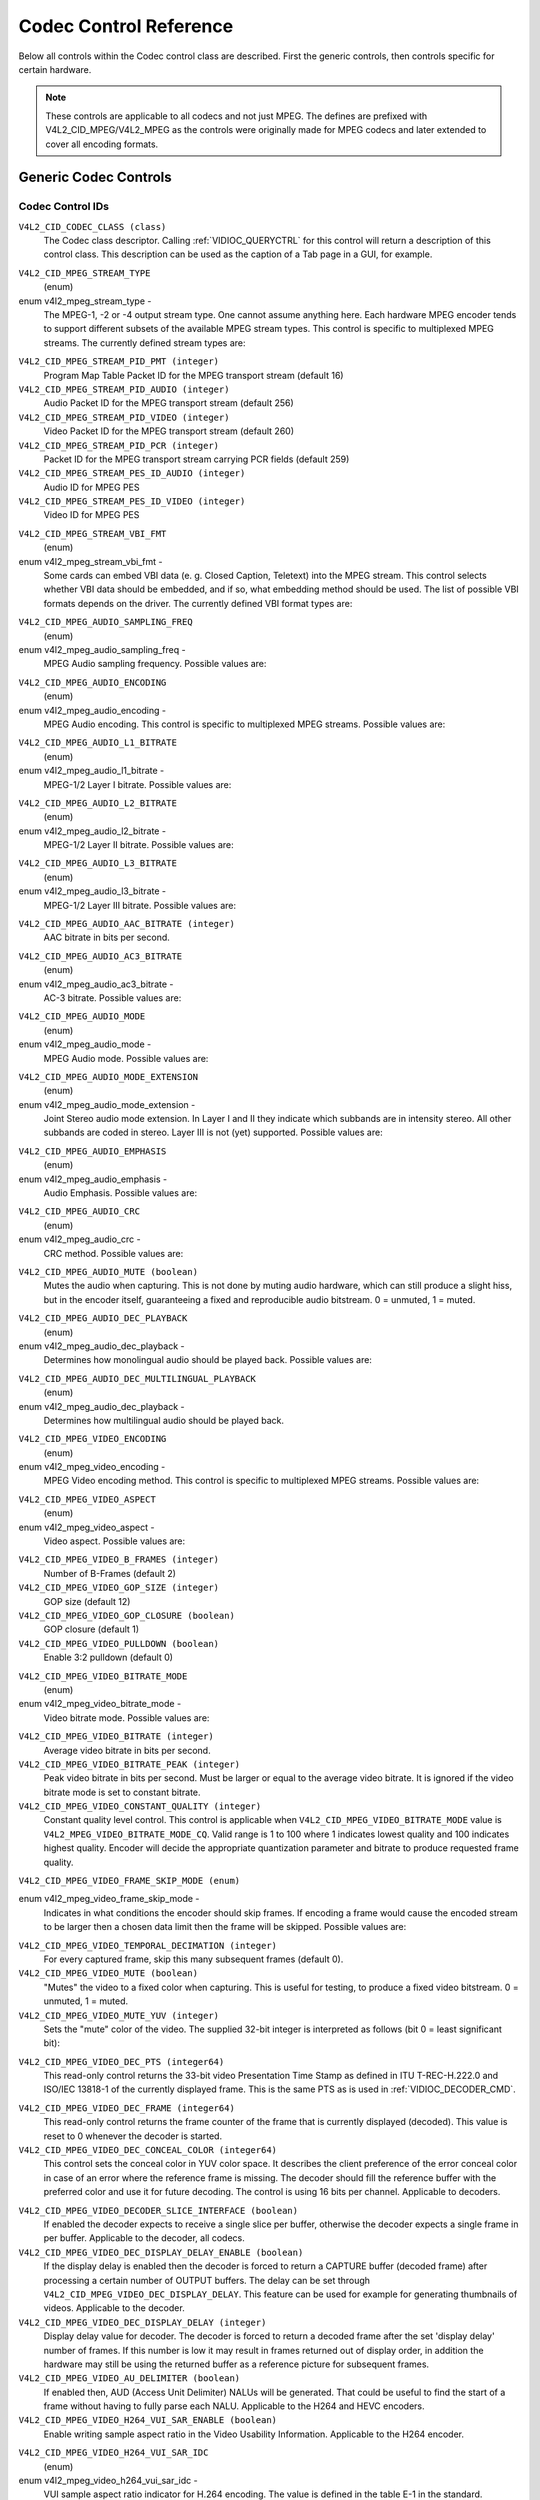 .. SPDX-License-Identifier: GFDL-1.1-no-invariants-or-later

.. _codec-controls:

***********************
Codec Control Reference
***********************

Below all controls within the Codec control class are described. First
the generic controls, then controls specific for certain hardware.

.. note::

   These controls are applicable to all codecs and not just MPEG. The
   defines are prefixed with V4L2_CID_MPEG/V4L2_MPEG as the controls
   were originally made for MPEG codecs and later extended to cover all
   encoding formats.


Generic Codec Controls
======================


.. _mpeg-control-id:

Codec Control IDs
-----------------

``V4L2_CID_CODEC_CLASS (class)``
    The Codec class descriptor. Calling
    :ref:`VIDIOC_QUERYCTRL` for this control will
    return a description of this control class. This description can be
    used as the caption of a Tab page in a GUI, for example.

.. _v4l2-mpeg-stream-type:

``V4L2_CID_MPEG_STREAM_TYPE``
    (enum)

enum v4l2_mpeg_stream_type -
    The MPEG-1, -2 or -4 output stream type. One cannot assume anything
    here. Each hardware MPEG encoder tends to support different subsets
    of the available MPEG stream types. This control is specific to
    multiplexed MPEG streams. The currently defined stream types are:



.. flat-table::
    :header-rows:  0
    :stub-columns: 0

    * - ``V4L2_MPEG_STREAM_TYPE_MPEG2_PS``
      - MPEG-2 program stream
    * - ``V4L2_MPEG_STREAM_TYPE_MPEG2_TS``
      - MPEG-2 transport stream
    * - ``V4L2_MPEG_STREAM_TYPE_MPEG1_SS``
      - MPEG-1 system stream
    * - ``V4L2_MPEG_STREAM_TYPE_MPEG2_DVD``
      - MPEG-2 DVD-compatible stream
    * - ``V4L2_MPEG_STREAM_TYPE_MPEG1_VCD``
      - MPEG-1 VCD-compatible stream
    * - ``V4L2_MPEG_STREAM_TYPE_MPEG2_SVCD``
      - MPEG-2 SVCD-compatible stream



``V4L2_CID_MPEG_STREAM_PID_PMT (integer)``
    Program Map Table Packet ID for the MPEG transport stream (default
    16)

``V4L2_CID_MPEG_STREAM_PID_AUDIO (integer)``
    Audio Packet ID for the MPEG transport stream (default 256)

``V4L2_CID_MPEG_STREAM_PID_VIDEO (integer)``
    Video Packet ID for the MPEG transport stream (default 260)

``V4L2_CID_MPEG_STREAM_PID_PCR (integer)``
    Packet ID for the MPEG transport stream carrying PCR fields (default
    259)

``V4L2_CID_MPEG_STREAM_PES_ID_AUDIO (integer)``
    Audio ID for MPEG PES

``V4L2_CID_MPEG_STREAM_PES_ID_VIDEO (integer)``
    Video ID for MPEG PES

.. _v4l2-mpeg-stream-vbi-fmt:

``V4L2_CID_MPEG_STREAM_VBI_FMT``
    (enum)

enum v4l2_mpeg_stream_vbi_fmt -
    Some cards can embed VBI data (e. g. Closed Caption, Teletext) into
    the MPEG stream. This control selects whether VBI data should be
    embedded, and if so, what embedding method should be used. The list
    of possible VBI formats depends on the driver. The currently defined
    VBI format types are:



.. tabularcolumns:: |p{6.6 cm}|p{10.9cm}|

.. flat-table::
    :header-rows:  0
    :stub-columns: 0

    * - ``V4L2_MPEG_STREAM_VBI_FMT_NONE``
      - No VBI in the MPEG stream
    * - ``V4L2_MPEG_STREAM_VBI_FMT_IVTV``
      - VBI in private packets, IVTV format (documented in the kernel
	sources in the file
	``Documentation/userspace-api/media/drivers/cx2341x-uapi.rst``)



.. _v4l2-mpeg-audio-sampling-freq:

``V4L2_CID_MPEG_AUDIO_SAMPLING_FREQ``
    (enum)

enum v4l2_mpeg_audio_sampling_freq -
    MPEG Audio sampling frequency. Possible values are:



.. flat-table::
    :header-rows:  0
    :stub-columns: 0

    * - ``V4L2_MPEG_AUDIO_SAMPLING_FREQ_44100``
      - 44.1 kHz
    * - ``V4L2_MPEG_AUDIO_SAMPLING_FREQ_48000``
      - 48 kHz
    * - ``V4L2_MPEG_AUDIO_SAMPLING_FREQ_32000``
      - 32 kHz



.. _v4l2-mpeg-audio-encoding:

``V4L2_CID_MPEG_AUDIO_ENCODING``
    (enum)

enum v4l2_mpeg_audio_encoding -
    MPEG Audio encoding. This control is specific to multiplexed MPEG
    streams. Possible values are:



.. flat-table::
    :header-rows:  0
    :stub-columns: 0

    * - ``V4L2_MPEG_AUDIO_ENCODING_LAYER_1``
      - MPEG-1/2 Layer I encoding
    * - ``V4L2_MPEG_AUDIO_ENCODING_LAYER_2``
      - MPEG-1/2 Layer II encoding
    * - ``V4L2_MPEG_AUDIO_ENCODING_LAYER_3``
      - MPEG-1/2 Layer III encoding
    * - ``V4L2_MPEG_AUDIO_ENCODING_AAC``
      - MPEG-2/4 AAC (Advanced Audio Coding)
    * - ``V4L2_MPEG_AUDIO_ENCODING_AC3``
      - AC-3 aka ATSC A/52 encoding



.. _v4l2-mpeg-audio-l1-bitrate:

``V4L2_CID_MPEG_AUDIO_L1_BITRATE``
    (enum)

enum v4l2_mpeg_audio_l1_bitrate -
    MPEG-1/2 Layer I bitrate. Possible values are:



.. flat-table::
    :header-rows:  0
    :stub-columns: 0

    * - ``V4L2_MPEG_AUDIO_L1_BITRATE_32K``
      - 32 kbit/s
    * - ``V4L2_MPEG_AUDIO_L1_BITRATE_64K``
      - 64 kbit/s
    * - ``V4L2_MPEG_AUDIO_L1_BITRATE_96K``
      - 96 kbit/s
    * - ``V4L2_MPEG_AUDIO_L1_BITRATE_128K``
      - 128 kbit/s
    * - ``V4L2_MPEG_AUDIO_L1_BITRATE_160K``
      - 160 kbit/s
    * - ``V4L2_MPEG_AUDIO_L1_BITRATE_192K``
      - 192 kbit/s
    * - ``V4L2_MPEG_AUDIO_L1_BITRATE_224K``
      - 224 kbit/s
    * - ``V4L2_MPEG_AUDIO_L1_BITRATE_256K``
      - 256 kbit/s
    * - ``V4L2_MPEG_AUDIO_L1_BITRATE_288K``
      - 288 kbit/s
    * - ``V4L2_MPEG_AUDIO_L1_BITRATE_320K``
      - 320 kbit/s
    * - ``V4L2_MPEG_AUDIO_L1_BITRATE_352K``
      - 352 kbit/s
    * - ``V4L2_MPEG_AUDIO_L1_BITRATE_384K``
      - 384 kbit/s
    * - ``V4L2_MPEG_AUDIO_L1_BITRATE_416K``
      - 416 kbit/s
    * - ``V4L2_MPEG_AUDIO_L1_BITRATE_448K``
      - 448 kbit/s



.. _v4l2-mpeg-audio-l2-bitrate:

``V4L2_CID_MPEG_AUDIO_L2_BITRATE``
    (enum)

enum v4l2_mpeg_audio_l2_bitrate -
    MPEG-1/2 Layer II bitrate. Possible values are:



.. flat-table::
    :header-rows:  0
    :stub-columns: 0

    * - ``V4L2_MPEG_AUDIO_L2_BITRATE_32K``
      - 32 kbit/s
    * - ``V4L2_MPEG_AUDIO_L2_BITRATE_48K``
      - 48 kbit/s
    * - ``V4L2_MPEG_AUDIO_L2_BITRATE_56K``
      - 56 kbit/s
    * - ``V4L2_MPEG_AUDIO_L2_BITRATE_64K``
      - 64 kbit/s
    * - ``V4L2_MPEG_AUDIO_L2_BITRATE_80K``
      - 80 kbit/s
    * - ``V4L2_MPEG_AUDIO_L2_BITRATE_96K``
      - 96 kbit/s
    * - ``V4L2_MPEG_AUDIO_L2_BITRATE_112K``
      - 112 kbit/s
    * - ``V4L2_MPEG_AUDIO_L2_BITRATE_128K``
      - 128 kbit/s
    * - ``V4L2_MPEG_AUDIO_L2_BITRATE_160K``
      - 160 kbit/s
    * - ``V4L2_MPEG_AUDIO_L2_BITRATE_192K``
      - 192 kbit/s
    * - ``V4L2_MPEG_AUDIO_L2_BITRATE_224K``
      - 224 kbit/s
    * - ``V4L2_MPEG_AUDIO_L2_BITRATE_256K``
      - 256 kbit/s
    * - ``V4L2_MPEG_AUDIO_L2_BITRATE_320K``
      - 320 kbit/s
    * - ``V4L2_MPEG_AUDIO_L2_BITRATE_384K``
      - 384 kbit/s



.. _v4l2-mpeg-audio-l3-bitrate:

``V4L2_CID_MPEG_AUDIO_L3_BITRATE``
    (enum)

enum v4l2_mpeg_audio_l3_bitrate -
    MPEG-1/2 Layer III bitrate. Possible values are:



.. flat-table::
    :header-rows:  0
    :stub-columns: 0

    * - ``V4L2_MPEG_AUDIO_L3_BITRATE_32K``
      - 32 kbit/s
    * - ``V4L2_MPEG_AUDIO_L3_BITRATE_40K``
      - 40 kbit/s
    * - ``V4L2_MPEG_AUDIO_L3_BITRATE_48K``
      - 48 kbit/s
    * - ``V4L2_MPEG_AUDIO_L3_BITRATE_56K``
      - 56 kbit/s
    * - ``V4L2_MPEG_AUDIO_L3_BITRATE_64K``
      - 64 kbit/s
    * - ``V4L2_MPEG_AUDIO_L3_BITRATE_80K``
      - 80 kbit/s
    * - ``V4L2_MPEG_AUDIO_L3_BITRATE_96K``
      - 96 kbit/s
    * - ``V4L2_MPEG_AUDIO_L3_BITRATE_112K``
      - 112 kbit/s
    * - ``V4L2_MPEG_AUDIO_L3_BITRATE_128K``
      - 128 kbit/s
    * - ``V4L2_MPEG_AUDIO_L3_BITRATE_160K``
      - 160 kbit/s
    * - ``V4L2_MPEG_AUDIO_L3_BITRATE_192K``
      - 192 kbit/s
    * - ``V4L2_MPEG_AUDIO_L3_BITRATE_224K``
      - 224 kbit/s
    * - ``V4L2_MPEG_AUDIO_L3_BITRATE_256K``
      - 256 kbit/s
    * - ``V4L2_MPEG_AUDIO_L3_BITRATE_320K``
      - 320 kbit/s



``V4L2_CID_MPEG_AUDIO_AAC_BITRATE (integer)``
    AAC bitrate in bits per second.

.. _v4l2-mpeg-audio-ac3-bitrate:

``V4L2_CID_MPEG_AUDIO_AC3_BITRATE``
    (enum)

enum v4l2_mpeg_audio_ac3_bitrate -
    AC-3 bitrate. Possible values are:



.. flat-table::
    :header-rows:  0
    :stub-columns: 0

    * - ``V4L2_MPEG_AUDIO_AC3_BITRATE_32K``
      - 32 kbit/s
    * - ``V4L2_MPEG_AUDIO_AC3_BITRATE_40K``
      - 40 kbit/s
    * - ``V4L2_MPEG_AUDIO_AC3_BITRATE_48K``
      - 48 kbit/s
    * - ``V4L2_MPEG_AUDIO_AC3_BITRATE_56K``
      - 56 kbit/s
    * - ``V4L2_MPEG_AUDIO_AC3_BITRATE_64K``
      - 64 kbit/s
    * - ``V4L2_MPEG_AUDIO_AC3_BITRATE_80K``
      - 80 kbit/s
    * - ``V4L2_MPEG_AUDIO_AC3_BITRATE_96K``
      - 96 kbit/s
    * - ``V4L2_MPEG_AUDIO_AC3_BITRATE_112K``
      - 112 kbit/s
    * - ``V4L2_MPEG_AUDIO_AC3_BITRATE_128K``
      - 128 kbit/s
    * - ``V4L2_MPEG_AUDIO_AC3_BITRATE_160K``
      - 160 kbit/s
    * - ``V4L2_MPEG_AUDIO_AC3_BITRATE_192K``
      - 192 kbit/s
    * - ``V4L2_MPEG_AUDIO_AC3_BITRATE_224K``
      - 224 kbit/s
    * - ``V4L2_MPEG_AUDIO_AC3_BITRATE_256K``
      - 256 kbit/s
    * - ``V4L2_MPEG_AUDIO_AC3_BITRATE_320K``
      - 320 kbit/s
    * - ``V4L2_MPEG_AUDIO_AC3_BITRATE_384K``
      - 384 kbit/s
    * - ``V4L2_MPEG_AUDIO_AC3_BITRATE_448K``
      - 448 kbit/s
    * - ``V4L2_MPEG_AUDIO_AC3_BITRATE_512K``
      - 512 kbit/s
    * - ``V4L2_MPEG_AUDIO_AC3_BITRATE_576K``
      - 576 kbit/s
    * - ``V4L2_MPEG_AUDIO_AC3_BITRATE_640K``
      - 640 kbit/s



.. _v4l2-mpeg-audio-mode:

``V4L2_CID_MPEG_AUDIO_MODE``
    (enum)

enum v4l2_mpeg_audio_mode -
    MPEG Audio mode. Possible values are:



.. flat-table::
    :header-rows:  0
    :stub-columns: 0

    * - ``V4L2_MPEG_AUDIO_MODE_STEREO``
      - Stereo
    * - ``V4L2_MPEG_AUDIO_MODE_JOINT_STEREO``
      - Joint Stereo
    * - ``V4L2_MPEG_AUDIO_MODE_DUAL``
      - Bilingual
    * - ``V4L2_MPEG_AUDIO_MODE_MONO``
      - Mono



.. _v4l2-mpeg-audio-mode-extension:

``V4L2_CID_MPEG_AUDIO_MODE_EXTENSION``
    (enum)

enum v4l2_mpeg_audio_mode_extension -
    Joint Stereo audio mode extension. In Layer I and II they indicate
    which subbands are in intensity stereo. All other subbands are coded
    in stereo. Layer III is not (yet) supported. Possible values are:

.. tabularcolumns:: |p{9.1cm}|p{8.4cm}|

.. flat-table::
    :header-rows:  0
    :stub-columns: 0

    * - ``V4L2_MPEG_AUDIO_MODE_EXTENSION_BOUND_4``
      - Subbands 4-31 in intensity stereo
    * - ``V4L2_MPEG_AUDIO_MODE_EXTENSION_BOUND_8``
      - Subbands 8-31 in intensity stereo
    * - ``V4L2_MPEG_AUDIO_MODE_EXTENSION_BOUND_12``
      - Subbands 12-31 in intensity stereo
    * - ``V4L2_MPEG_AUDIO_MODE_EXTENSION_BOUND_16``
      - Subbands 16-31 in intensity stereo



.. _v4l2-mpeg-audio-emphasis:

``V4L2_CID_MPEG_AUDIO_EMPHASIS``
    (enum)

enum v4l2_mpeg_audio_emphasis -
    Audio Emphasis. Possible values are:



.. flat-table::
    :header-rows:  0
    :stub-columns: 0

    * - ``V4L2_MPEG_AUDIO_EMPHASIS_NONE``
      - None
    * - ``V4L2_MPEG_AUDIO_EMPHASIS_50_DIV_15_uS``
      - 50/15 microsecond emphasis
    * - ``V4L2_MPEG_AUDIO_EMPHASIS_CCITT_J17``
      - CCITT J.17



.. _v4l2-mpeg-audio-crc:

``V4L2_CID_MPEG_AUDIO_CRC``
    (enum)

enum v4l2_mpeg_audio_crc -
    CRC method. Possible values are:



.. flat-table::
    :header-rows:  0
    :stub-columns: 0

    * - ``V4L2_MPEG_AUDIO_CRC_NONE``
      - None
    * - ``V4L2_MPEG_AUDIO_CRC_CRC16``
      - 16 bit parity check



``V4L2_CID_MPEG_AUDIO_MUTE (boolean)``
    Mutes the audio when capturing. This is not done by muting audio
    hardware, which can still produce a slight hiss, but in the encoder
    itself, guaranteeing a fixed and reproducible audio bitstream. 0 =
    unmuted, 1 = muted.

.. _v4l2-mpeg-audio-dec-playback:

``V4L2_CID_MPEG_AUDIO_DEC_PLAYBACK``
    (enum)

enum v4l2_mpeg_audio_dec_playback -
    Determines how monolingual audio should be played back. Possible
    values are:



.. tabularcolumns:: |p{9.8cm}|p{7.7cm}|

.. flat-table::
    :header-rows:  0
    :stub-columns: 0

    * - ``V4L2_MPEG_AUDIO_DEC_PLAYBACK_AUTO``
      - Automatically determines the best playback mode.
    * - ``V4L2_MPEG_AUDIO_DEC_PLAYBACK_STEREO``
      - Stereo playback.
    * - ``V4L2_MPEG_AUDIO_DEC_PLAYBACK_LEFT``
      - Left channel playback.
    * - ``V4L2_MPEG_AUDIO_DEC_PLAYBACK_RIGHT``
      - Right channel playback.
    * - ``V4L2_MPEG_AUDIO_DEC_PLAYBACK_MONO``
      - Mono playback.
    * - ``V4L2_MPEG_AUDIO_DEC_PLAYBACK_SWAPPED_STEREO``
      - Stereo playback with swapped left and right channels.



.. _v4l2-mpeg-audio-dec-multilingual-playback:

``V4L2_CID_MPEG_AUDIO_DEC_MULTILINGUAL_PLAYBACK``
    (enum)

enum v4l2_mpeg_audio_dec_playback -
    Determines how multilingual audio should be played back.

.. _v4l2-mpeg-video-encoding:

``V4L2_CID_MPEG_VIDEO_ENCODING``
    (enum)

enum v4l2_mpeg_video_encoding -
    MPEG Video encoding method. This control is specific to multiplexed
    MPEG streams. Possible values are:



.. flat-table::
    :header-rows:  0
    :stub-columns: 0

    * - ``V4L2_MPEG_VIDEO_ENCODING_MPEG_1``
      - MPEG-1 Video encoding
    * - ``V4L2_MPEG_VIDEO_ENCODING_MPEG_2``
      - MPEG-2 Video encoding
    * - ``V4L2_MPEG_VIDEO_ENCODING_MPEG_4_AVC``
      - MPEG-4 AVC (H.264) Video encoding



.. _v4l2-mpeg-video-aspect:

``V4L2_CID_MPEG_VIDEO_ASPECT``
    (enum)

enum v4l2_mpeg_video_aspect -
    Video aspect. Possible values are:



.. flat-table::
    :header-rows:  0
    :stub-columns: 0

    * - ``V4L2_MPEG_VIDEO_ASPECT_1x1``
    * - ``V4L2_MPEG_VIDEO_ASPECT_4x3``
    * - ``V4L2_MPEG_VIDEO_ASPECT_16x9``
    * - ``V4L2_MPEG_VIDEO_ASPECT_221x100``



``V4L2_CID_MPEG_VIDEO_B_FRAMES (integer)``
    Number of B-Frames (default 2)

``V4L2_CID_MPEG_VIDEO_GOP_SIZE (integer)``
    GOP size (default 12)

``V4L2_CID_MPEG_VIDEO_GOP_CLOSURE (boolean)``
    GOP closure (default 1)

``V4L2_CID_MPEG_VIDEO_PULLDOWN (boolean)``
    Enable 3:2 pulldown (default 0)

.. _v4l2-mpeg-video-bitrate-mode:

``V4L2_CID_MPEG_VIDEO_BITRATE_MODE``
    (enum)

enum v4l2_mpeg_video_bitrate_mode -
    Video bitrate mode. Possible values are:



.. flat-table::
    :header-rows:  0
    :stub-columns: 0

    * - ``V4L2_MPEG_VIDEO_BITRATE_MODE_VBR``
      - Variable bitrate
    * - ``V4L2_MPEG_VIDEO_BITRATE_MODE_CBR``
      - Constant bitrate
    * - ``V4L2_MPEG_VIDEO_BITRATE_MODE_CQ``
      - Constant quality



``V4L2_CID_MPEG_VIDEO_BITRATE (integer)``
    Average video bitrate in bits per second.

``V4L2_CID_MPEG_VIDEO_BITRATE_PEAK (integer)``
    Peak video bitrate in bits per second. Must be larger or equal to
    the average video bitrate. It is ignored if the video bitrate mode
    is set to constant bitrate.

``V4L2_CID_MPEG_VIDEO_CONSTANT_QUALITY (integer)``
    Constant quality level control. This control is applicable when
    ``V4L2_CID_MPEG_VIDEO_BITRATE_MODE`` value is
    ``V4L2_MPEG_VIDEO_BITRATE_MODE_CQ``. Valid range is 1 to 100
    where 1 indicates lowest quality and 100 indicates highest quality.
    Encoder will decide the appropriate quantization parameter and
    bitrate to produce requested frame quality.


``V4L2_CID_MPEG_VIDEO_FRAME_SKIP_MODE (enum)``

enum v4l2_mpeg_video_frame_skip_mode -
    Indicates in what conditions the encoder should skip frames. If
    encoding a frame would cause the encoded stream to be larger then a
    chosen data limit then the frame will be skipped. Possible values
    are:


.. tabularcolumns:: |p{8.2cm}|p{9.3cm}|

.. raw:: latex

    \small

.. flat-table::
    :header-rows:  0
    :stub-columns: 0

    * - ``V4L2_MPEG_VIDEO_FRAME_SKIP_MODE_DISABLED``
      - Frame skip mode is disabled.
    * - ``V4L2_MPEG_VIDEO_FRAME_SKIP_MODE_LEVEL_LIMIT``
      - Frame skip mode enabled and buffer limit is set by the chosen
        level and is defined by the standard.
    * - ``V4L2_MPEG_VIDEO_FRAME_SKIP_MODE_BUF_LIMIT``
      - Frame skip mode enabled and buffer limit is set by the
        :ref:`VBV (MPEG1/2/4) <v4l2-mpeg-video-vbv-size>` or
        :ref:`CPB (H264) buffer size <v4l2-mpeg-video-h264-cpb-size>` control.

.. raw:: latex

    \normalsize

``V4L2_CID_MPEG_VIDEO_TEMPORAL_DECIMATION (integer)``
    For every captured frame, skip this many subsequent frames (default
    0).

``V4L2_CID_MPEG_VIDEO_MUTE (boolean)``
    "Mutes" the video to a fixed color when capturing. This is useful
    for testing, to produce a fixed video bitstream. 0 = unmuted, 1 =
    muted.

``V4L2_CID_MPEG_VIDEO_MUTE_YUV (integer)``
    Sets the "mute" color of the video. The supplied 32-bit integer is
    interpreted as follows (bit 0 = least significant bit):



.. flat-table::
    :header-rows:  0
    :stub-columns: 0

    * - Bit 0:7
      - V chrominance information
    * - Bit 8:15
      - U chrominance information
    * - Bit 16:23
      - Y luminance information
    * - Bit 24:31
      - Must be zero.



.. _v4l2-mpeg-video-dec-pts:

``V4L2_CID_MPEG_VIDEO_DEC_PTS (integer64)``
    This read-only control returns the 33-bit video Presentation Time
    Stamp as defined in ITU T-REC-H.222.0 and ISO/IEC 13818-1 of the
    currently displayed frame. This is the same PTS as is used in
    :ref:`VIDIOC_DECODER_CMD`.

.. _v4l2-mpeg-video-dec-frame:

``V4L2_CID_MPEG_VIDEO_DEC_FRAME (integer64)``
    This read-only control returns the frame counter of the frame that
    is currently displayed (decoded). This value is reset to 0 whenever
    the decoder is started.

``V4L2_CID_MPEG_VIDEO_DEC_CONCEAL_COLOR (integer64)``
    This control sets the conceal color in YUV color space. It describes
    the client preference of the error conceal color in case of an error
    where the reference frame is missing. The decoder should fill the
    reference buffer with the preferred color and use it for future
    decoding. The control is using 16 bits per channel.
    Applicable to decoders.

.. flat-table::
    :header-rows:  0
    :stub-columns: 0

    * -
      - 8bit  format
      - 10bit format
      - 12bit format
    * - Y luminance
      - Bit 0:7
      - Bit 0:9
      - Bit 0:11
    * - Cb chrominance
      - Bit 16:23
      - Bit 16:25
      - Bit 16:27
    * - Cr chrominance
      - Bit 32:39
      - Bit 32:41
      - Bit 32:43
    * - Must be zero
      - Bit 48:63
      - Bit 48:63
      - Bit 48:63

``V4L2_CID_MPEG_VIDEO_DECODER_SLICE_INTERFACE (boolean)``
    If enabled the decoder expects to receive a single slice per buffer,
    otherwise the decoder expects a single frame in per buffer.
    Applicable to the decoder, all codecs.

``V4L2_CID_MPEG_VIDEO_DEC_DISPLAY_DELAY_ENABLE (boolean)``
    If the display delay is enabled then the decoder is forced to return
    a CAPTURE buffer (decoded frame) after processing a certain number
    of OUTPUT buffers. The delay can be set through
    ``V4L2_CID_MPEG_VIDEO_DEC_DISPLAY_DELAY``. This
    feature can be used for example for generating thumbnails of videos.
    Applicable to the decoder.

``V4L2_CID_MPEG_VIDEO_DEC_DISPLAY_DELAY (integer)``
    Display delay value for decoder. The decoder is forced to
    return a decoded frame after the set 'display delay' number of
    frames. If this number is low it may result in frames returned out
    of display order, in addition the hardware may still be using the
    returned buffer as a reference picture for subsequent frames.

``V4L2_CID_MPEG_VIDEO_AU_DELIMITER (boolean)``
    If enabled then, AUD (Access Unit Delimiter) NALUs will be generated.
    That could be useful to find the start of a frame without having to
    fully parse each NALU. Applicable to the H264 and HEVC encoders.

``V4L2_CID_MPEG_VIDEO_H264_VUI_SAR_ENABLE (boolean)``
    Enable writing sample aspect ratio in the Video Usability
    Information. Applicable to the H264 encoder.

.. _v4l2-mpeg-video-h264-vui-sar-idc:

``V4L2_CID_MPEG_VIDEO_H264_VUI_SAR_IDC``
    (enum)

enum v4l2_mpeg_video_h264_vui_sar_idc -
    VUI sample aspect ratio indicator for H.264 encoding. The value is
    defined in the table E-1 in the standard. Applicable to the H264
    encoder.



.. flat-table::
    :header-rows:  0
    :stub-columns: 0

    * - ``V4L2_MPEG_VIDEO_H264_VUI_SAR_IDC_UNSPECIFIED``
      - Unspecified
    * - ``V4L2_MPEG_VIDEO_H264_VUI_SAR_IDC_1x1``
      - 1x1
    * - ``V4L2_MPEG_VIDEO_H264_VUI_SAR_IDC_12x11``
      - 12x11
    * - ``V4L2_MPEG_VIDEO_H264_VUI_SAR_IDC_10x11``
      - 10x11
    * - ``V4L2_MPEG_VIDEO_H264_VUI_SAR_IDC_16x11``
      - 16x11
    * - ``V4L2_MPEG_VIDEO_H264_VUI_SAR_IDC_40x33``
      - 40x33
    * - ``V4L2_MPEG_VIDEO_H264_VUI_SAR_IDC_24x11``
      - 24x11
    * - ``V4L2_MPEG_VIDEO_H264_VUI_SAR_IDC_20x11``
      - 20x11
    * - ``V4L2_MPEG_VIDEO_H264_VUI_SAR_IDC_32x11``
      - 32x11
    * - ``V4L2_MPEG_VIDEO_H264_VUI_SAR_IDC_80x33``
      - 80x33
    * - ``V4L2_MPEG_VIDEO_H264_VUI_SAR_IDC_18x11``
      - 18x11
    * - ``V4L2_MPEG_VIDEO_H264_VUI_SAR_IDC_15x11``
      - 15x11
    * - ``V4L2_MPEG_VIDEO_H264_VUI_SAR_IDC_64x33``
      - 64x33
    * - ``V4L2_MPEG_VIDEO_H264_VUI_SAR_IDC_160x99``
      - 160x99
    * - ``V4L2_MPEG_VIDEO_H264_VUI_SAR_IDC_4x3``
      - 4x3
    * - ``V4L2_MPEG_VIDEO_H264_VUI_SAR_IDC_3x2``
      - 3x2
    * - ``V4L2_MPEG_VIDEO_H264_VUI_SAR_IDC_2x1``
      - 2x1
    * - ``V4L2_MPEG_VIDEO_H264_VUI_SAR_IDC_EXTENDED``
      - Extended SAR



``V4L2_CID_MPEG_VIDEO_H264_VUI_EXT_SAR_WIDTH (integer)``
    Extended sample aspect ratio width for H.264 VUI encoding.
    Applicable to the H264 encoder.

``V4L2_CID_MPEG_VIDEO_H264_VUI_EXT_SAR_HEIGHT (integer)``
    Extended sample aspect ratio height for H.264 VUI encoding.
    Applicable to the H264 encoder.

.. _v4l2-mpeg-video-h264-level:

``V4L2_CID_MPEG_VIDEO_H264_LEVEL``
    (enum)

enum v4l2_mpeg_video_h264_level -
    The level information for the H264 video elementary stream.
    Applicable to the H264 encoder. Possible values are:



.. flat-table::
    :header-rows:  0
    :stub-columns: 0

    * - ``V4L2_MPEG_VIDEO_H264_LEVEL_1_0``
      - Level 1.0
    * - ``V4L2_MPEG_VIDEO_H264_LEVEL_1B``
      - Level 1B
    * - ``V4L2_MPEG_VIDEO_H264_LEVEL_1_1``
      - Level 1.1
    * - ``V4L2_MPEG_VIDEO_H264_LEVEL_1_2``
      - Level 1.2
    * - ``V4L2_MPEG_VIDEO_H264_LEVEL_1_3``
      - Level 1.3
    * - ``V4L2_MPEG_VIDEO_H264_LEVEL_2_0``
      - Level 2.0
    * - ``V4L2_MPEG_VIDEO_H264_LEVEL_2_1``
      - Level 2.1
    * - ``V4L2_MPEG_VIDEO_H264_LEVEL_2_2``
      - Level 2.2
    * - ``V4L2_MPEG_VIDEO_H264_LEVEL_3_0``
      - Level 3.0
    * - ``V4L2_MPEG_VIDEO_H264_LEVEL_3_1``
      - Level 3.1
    * - ``V4L2_MPEG_VIDEO_H264_LEVEL_3_2``
      - Level 3.2
    * - ``V4L2_MPEG_VIDEO_H264_LEVEL_4_0``
      - Level 4.0
    * - ``V4L2_MPEG_VIDEO_H264_LEVEL_4_1``
      - Level 4.1
    * - ``V4L2_MPEG_VIDEO_H264_LEVEL_4_2``
      - Level 4.2
    * - ``V4L2_MPEG_VIDEO_H264_LEVEL_5_0``
      - Level 5.0
    * - ``V4L2_MPEG_VIDEO_H264_LEVEL_5_1``
      - Level 5.1
    * - ``V4L2_MPEG_VIDEO_H264_LEVEL_5_2``
      - Level 5.2
    * - ``V4L2_MPEG_VIDEO_H264_LEVEL_6_0``
      - Level 6.0
    * - ``V4L2_MPEG_VIDEO_H264_LEVEL_6_1``
      - Level 6.1
    * - ``V4L2_MPEG_VIDEO_H264_LEVEL_6_2``
      - Level 6.2



.. _v4l2-mpeg-video-mpeg2-level:

``V4L2_CID_MPEG_VIDEO_MPEG2_LEVEL``
    (enum)

enum v4l2_mpeg_video_mpeg2_level -
    The level information for the MPEG2 elementary stream. Applicable to
    MPEG2 codecs. Possible values are:



.. flat-table::
    :header-rows:  0
    :stub-columns: 0

    * - ``V4L2_MPEG_VIDEO_MPEG2_LEVEL_LOW``
      - Low Level (LL)
    * - ``V4L2_MPEG_VIDEO_MPEG2_LEVEL_MAIN``
      - Main Level (ML)
    * - ``V4L2_MPEG_VIDEO_MPEG2_LEVEL_HIGH_1440``
      - High-1440 Level (H-14)
    * - ``V4L2_MPEG_VIDEO_MPEG2_LEVEL_HIGH``
      - High Level (HL)



.. _v4l2-mpeg-video-mpeg4-level:

``V4L2_CID_MPEG_VIDEO_MPEG4_LEVEL``
    (enum)

enum v4l2_mpeg_video_mpeg4_level -
    The level information for the MPEG4 elementary stream. Applicable to
    the MPEG4 encoder. Possible values are:



.. flat-table::
    :header-rows:  0
    :stub-columns: 0

    * - ``V4L2_MPEG_VIDEO_MPEG4_LEVEL_0``
      - Level 0
    * - ``V4L2_MPEG_VIDEO_MPEG4_LEVEL_0B``
      - Level 0b
    * - ``V4L2_MPEG_VIDEO_MPEG4_LEVEL_1``
      - Level 1
    * - ``V4L2_MPEG_VIDEO_MPEG4_LEVEL_2``
      - Level 2
    * - ``V4L2_MPEG_VIDEO_MPEG4_LEVEL_3``
      - Level 3
    * - ``V4L2_MPEG_VIDEO_MPEG4_LEVEL_3B``
      - Level 3b
    * - ``V4L2_MPEG_VIDEO_MPEG4_LEVEL_4``
      - Level 4
    * - ``V4L2_MPEG_VIDEO_MPEG4_LEVEL_5``
      - Level 5



.. _v4l2-mpeg-video-h264-profile:

``V4L2_CID_MPEG_VIDEO_H264_PROFILE``
    (enum)

enum v4l2_mpeg_video_h264_profile -
    The profile information for H264. Applicable to the H264 encoder.
    Possible values are:

.. raw:: latex

    \small

.. tabularcolumns:: |p{10.2cm}|p{7.3cm}|

.. flat-table::
    :header-rows:  0
    :stub-columns: 0

    * - ``V4L2_MPEG_VIDEO_H264_PROFILE_BASELINE``
      - Baseline profile
    * - ``V4L2_MPEG_VIDEO_H264_PROFILE_CONSTRAINED_BASELINE``
      - Constrained Baseline profile
    * - ``V4L2_MPEG_VIDEO_H264_PROFILE_MAIN``
      - Main profile
    * - ``V4L2_MPEG_VIDEO_H264_PROFILE_EXTENDED``
      - Extended profile
    * - ``V4L2_MPEG_VIDEO_H264_PROFILE_HIGH``
      - High profile
    * - ``V4L2_MPEG_VIDEO_H264_PROFILE_HIGH_10``
      - High 10 profile
    * - ``V4L2_MPEG_VIDEO_H264_PROFILE_HIGH_422``
      - High 422 profile
    * - ``V4L2_MPEG_VIDEO_H264_PROFILE_HIGH_444_PREDICTIVE``
      - High 444 Predictive profile
    * - ``V4L2_MPEG_VIDEO_H264_PROFILE_HIGH_10_INTRA``
      - High 10 Intra profile
    * - ``V4L2_MPEG_VIDEO_H264_PROFILE_HIGH_422_INTRA``
      - High 422 Intra profile
    * - ``V4L2_MPEG_VIDEO_H264_PROFILE_HIGH_444_INTRA``
      - High 444 Intra profile
    * - ``V4L2_MPEG_VIDEO_H264_PROFILE_CAVLC_444_INTRA``
      - CAVLC 444 Intra profile
    * - ``V4L2_MPEG_VIDEO_H264_PROFILE_SCALABLE_BASELINE``
      - Scalable Baseline profile
    * - ``V4L2_MPEG_VIDEO_H264_PROFILE_SCALABLE_HIGH``
      - Scalable High profile
    * - ``V4L2_MPEG_VIDEO_H264_PROFILE_SCALABLE_HIGH_INTRA``
      - Scalable High Intra profile
    * - ``V4L2_MPEG_VIDEO_H264_PROFILE_STEREO_HIGH``
      - Stereo High profile
    * - ``V4L2_MPEG_VIDEO_H264_PROFILE_MULTIVIEW_HIGH``
      - Multiview High profile
    * - ``V4L2_MPEG_VIDEO_H264_PROFILE_CONSTRAINED_HIGH``
      - Constrained High profile

.. raw:: latex

    \normalsize

.. _v4l2-mpeg-video-mpeg2-profile:

``V4L2_CID_MPEG_VIDEO_MPEG2_PROFILE``
    (enum)

enum v4l2_mpeg_video_mpeg2_profile -
    The profile information for MPEG2. Applicable to MPEG2 codecs.
    Possible values are:

.. raw:: latex

    \small

.. tabularcolumns:: |p{10.2cm}|p{7.3cm}|

.. flat-table::
    :header-rows:  0
    :stub-columns: 0

    * - ``V4L2_MPEG_VIDEO_MPEG2_PROFILE_SIMPLE``
      - Simple profile (SP)
    * - ``V4L2_MPEG_VIDEO_MPEG2_PROFILE_MAIN``
      - Main profile (MP)
    * - ``V4L2_MPEG_VIDEO_MPEG2_PROFILE_SNR_SCALABLE``
      - SNR Scalable profile (SNR)
    * - ``V4L2_MPEG_VIDEO_MPEG2_PROFILE_SPATIALLY_SCALABLE``
      - Spatially Scalable profile (Spt)
    * - ``V4L2_MPEG_VIDEO_MPEG2_PROFILE_HIGH``
      - High profile (HP)
    * - ``V4L2_MPEG_VIDEO_MPEG2_PROFILE_MULTIVIEW``
      - Multi-view profile (MVP)


.. raw:: latex

    \normalsize

.. _v4l2-mpeg-video-mpeg4-profile:

``V4L2_CID_MPEG_VIDEO_MPEG4_PROFILE``
    (enum)

enum v4l2_mpeg_video_mpeg4_profile -
    The profile information for MPEG4. Applicable to the MPEG4 encoder.
    Possible values are:

.. raw:: latex

    \small

.. tabularcolumns:: |p{11.8cm}|p{5.7cm}|

.. flat-table::
    :header-rows:  0
    :stub-columns: 0

    * - ``V4L2_MPEG_VIDEO_MPEG4_PROFILE_SIMPLE``
      - Simple profile
    * - ``V4L2_MPEG_VIDEO_MPEG4_PROFILE_ADVANCED_SIMPLE``
      - Advanced Simple profile
    * - ``V4L2_MPEG_VIDEO_MPEG4_PROFILE_CORE``
      - Core profile
    * - ``V4L2_MPEG_VIDEO_MPEG4_PROFILE_SIMPLE_SCALABLE``
      - Simple Scalable profile
    * - ``V4L2_MPEG_VIDEO_MPEG4_PROFILE_ADVANCED_CODING_EFFICIENCY``
      - Advanced Coding Efficiency profile

.. raw:: latex

    \normalsize

``V4L2_CID_MPEG_VIDEO_MAX_REF_PIC (integer)``
    The maximum number of reference pictures used for encoding.
    Applicable to the encoder.

.. _v4l2-mpeg-video-multi-slice-mode:

``V4L2_CID_MPEG_VIDEO_MULTI_SLICE_MODE``
    (enum)

enum v4l2_mpeg_video_multi_slice_mode -
    Determines how the encoder should handle division of frame into
    slices. Applicable to the encoder. Possible values are:



.. tabularcolumns:: |p{9.6cm}|p{7.9cm}|

.. flat-table::
    :header-rows:  0
    :stub-columns: 0

    * - ``V4L2_MPEG_VIDEO_MULTI_SLICE_MODE_SINGLE``
      - Single slice per frame.
    * - ``V4L2_MPEG_VIDEO_MULTI_SLICE_MODE_MAX_MB``
      - Multiple slices with set maximum number of macroblocks per slice.
    * - ``V4L2_MPEG_VIDEO_MULTI_SLICE_MODE_MAX_BYTES``
      - Multiple slice with set maximum size in bytes per slice.



``V4L2_CID_MPEG_VIDEO_MULTI_SLICE_MAX_MB (integer)``
    The maximum number of macroblocks in a slice. Used when
    ``V4L2_CID_MPEG_VIDEO_MULTI_SLICE_MODE`` is set to
    ``V4L2_MPEG_VIDEO_MULTI_SLICE_MODE_MAX_MB``. Applicable to the
    encoder.

``V4L2_CID_MPEG_VIDEO_MULTI_SLICE_MAX_BYTES (integer)``
    The maximum size of a slice in bytes. Used when
    ``V4L2_CID_MPEG_VIDEO_MULTI_SLICE_MODE`` is set to
    ``V4L2_MPEG_VIDEO_MULTI_SLICE_MODE_MAX_BYTES``. Applicable to the
    encoder.

.. _v4l2-mpeg-video-h264-loop-filter-mode:

``V4L2_CID_MPEG_VIDEO_H264_LOOP_FILTER_MODE``
    (enum)

enum v4l2_mpeg_video_h264_loop_filter_mode -
    Loop filter mode for H264 encoder. Possible values are:

.. raw:: latex

    \small

.. tabularcolumns:: |p{13.5cm}|p{4.0cm}|

.. flat-table::
    :header-rows:  0
    :stub-columns: 0

    * - ``V4L2_MPEG_VIDEO_H264_LOOP_FILTER_MODE_ENABLED``
      - Loop filter is enabled.
    * - ``V4L2_MPEG_VIDEO_H264_LOOP_FILTER_MODE_DISABLED``
      - Loop filter is disabled.
    * - ``V4L2_MPEG_VIDEO_H264_LOOP_FILTER_MODE_DISABLED_AT_SLICE_BOUNDARY``
      - Loop filter is disabled at the slice boundary.

.. raw:: latex

    \normalsize


``V4L2_CID_MPEG_VIDEO_H264_LOOP_FILTER_ALPHA (integer)``
    Loop filter alpha coefficient, defined in the H264 standard.
    This value corresponds to the slice_alpha_c0_offset_div2 slice header
    field, and should be in the range of -6 to +6, inclusive. The actual alpha
    offset FilterOffsetA is twice this value.
    Applicable to the H264 encoder.

``V4L2_CID_MPEG_VIDEO_H264_LOOP_FILTER_BETA (integer)``
    Loop filter beta coefficient, defined in the H264 standard.
    This corresponds to the slice_beta_offset_div2 slice header field, and
    should be in the range of -6 to +6, inclusive. The actual beta offset
    FilterOffsetB is twice this value.
    Applicable to the H264 encoder.

.. _v4l2-mpeg-video-h264-entropy-mode:

``V4L2_CID_MPEG_VIDEO_H264_ENTROPY_MODE``
    (enum)

enum v4l2_mpeg_video_h264_entropy_mode -
    Entropy coding mode for H264 - CABAC/CAVALC. Applicable to the H264
    encoder. Possible values are:


.. tabularcolumns:: |p{9.0cm}|p{8.5cm}|


.. flat-table::
    :header-rows:  0
    :stub-columns: 0

    * - ``V4L2_MPEG_VIDEO_H264_ENTROPY_MODE_CAVLC``
      - Use CAVLC entropy coding.
    * - ``V4L2_MPEG_VIDEO_H264_ENTROPY_MODE_CABAC``
      - Use CABAC entropy coding.



``V4L2_CID_MPEG_VIDEO_H264_8X8_TRANSFORM (boolean)``
    Enable 8X8 transform for H264. Applicable to the H264 encoder.

``V4L2_CID_MPEG_VIDEO_H264_CONSTRAINED_INTRA_PREDICTION (boolean)``
    Enable constrained intra prediction for H264. Applicable to the H264
    encoder.

``V4L2_CID_MPEG_VIDEO_H264_CHROMA_QP_INDEX_OFFSET (integer)``
    Specify the offset that should be added to the luma quantization
    parameter to determine the chroma quantization parameter. Applicable
    to the H264 encoder.

``V4L2_CID_MPEG_VIDEO_CYCLIC_INTRA_REFRESH_MB (integer)``
    Cyclic intra macroblock refresh. This is the number of continuous
    macroblocks refreshed every frame. Each frame a successive set of
    macroblocks is refreshed until the cycle completes and starts from
    the top of the frame. Applicable to H264, H263 and MPEG4 encoder.

``V4L2_CID_MPEG_VIDEO_FRAME_RC_ENABLE (boolean)``
    Frame level rate control enable. If this control is disabled then
    the quantization parameter for each frame type is constant and set
    with appropriate controls (e.g.
    ``V4L2_CID_MPEG_VIDEO_H263_I_FRAME_QP``). If frame rate control is
    enabled then quantization parameter is adjusted to meet the chosen
    bitrate. Minimum and maximum value for the quantization parameter
    can be set with appropriate controls (e.g.
    ``V4L2_CID_MPEG_VIDEO_H263_MIN_QP``). Applicable to encoders.

``V4L2_CID_MPEG_VIDEO_MB_RC_ENABLE (boolean)``
    Macroblock level rate control enable. Applicable to the MPEG4 and
    H264 encoders.

``V4L2_CID_MPEG_VIDEO_MPEG4_QPEL (boolean)``
    Quarter pixel motion estimation for MPEG4. Applicable to the MPEG4
    encoder.

``V4L2_CID_MPEG_VIDEO_H263_I_FRAME_QP (integer)``
    Quantization parameter for an I frame for H263. Valid range: from 1
    to 31.

``V4L2_CID_MPEG_VIDEO_H263_MIN_QP (integer)``
    Minimum quantization parameter for H263. Valid range: from 1 to 31.

``V4L2_CID_MPEG_VIDEO_H263_MAX_QP (integer)``
    Maximum quantization parameter for H263. Valid range: from 1 to 31.

``V4L2_CID_MPEG_VIDEO_H263_P_FRAME_QP (integer)``
    Quantization parameter for an P frame for H263. Valid range: from 1
    to 31.

``V4L2_CID_MPEG_VIDEO_H263_B_FRAME_QP (integer)``
    Quantization parameter for an B frame for H263. Valid range: from 1
    to 31.

``V4L2_CID_MPEG_VIDEO_H264_I_FRAME_QP (integer)``
    Quantization parameter for an I frame for H264. Valid range: from 0
    to 51.

``V4L2_CID_MPEG_VIDEO_H264_MIN_QP (integer)``
    Minimum quantization parameter for H264. Valid range: from 0 to 51.

``V4L2_CID_MPEG_VIDEO_H264_MAX_QP (integer)``
    Maximum quantization parameter for H264. Valid range: from 0 to 51.

``V4L2_CID_MPEG_VIDEO_H264_P_FRAME_QP (integer)``
    Quantization parameter for an P frame for H264. Valid range: from 0
    to 51.

``V4L2_CID_MPEG_VIDEO_H264_B_FRAME_QP (integer)``
    Quantization parameter for an B frame for H264. Valid range: from 0
    to 51.

``V4L2_CID_MPEG_VIDEO_H264_I_FRAME_MIN_QP (integer)``
    Minimum quantization parameter for the H264 I frame to limit I frame
    quality to a range. Valid range: from 0 to 51. If
    V4L2_CID_MPEG_VIDEO_H264_MIN_QP is also set, the quantization parameter
    should be chosen to meet both requirements.

``V4L2_CID_MPEG_VIDEO_H264_I_FRAME_MAX_QP (integer)``
    Maximum quantization parameter for the H264 I frame to limit I frame
    quality to a range. Valid range: from 0 to 51. If
    V4L2_CID_MPEG_VIDEO_H264_MAX_QP is also set, the quantization parameter
    should be chosen to meet both requirements.

``V4L2_CID_MPEG_VIDEO_H264_P_FRAME_MIN_QP (integer)``
    Minimum quantization parameter for the H264 P frame to limit P frame
    quality to a range. Valid range: from 0 to 51. If
    V4L2_CID_MPEG_VIDEO_H264_MIN_QP is also set, the quantization parameter
    should be chosen to meet both requirements.

``V4L2_CID_MPEG_VIDEO_H264_P_FRAME_MAX_QP (integer)``
    Maximum quantization parameter for the H264 P frame to limit P frame
    quality to a range. Valid range: from 0 to 51. If
    V4L2_CID_MPEG_VIDEO_H264_MAX_QP is also set, the quantization parameter
    should be chosen to meet both requirements.

``V4L2_CID_MPEG_VIDEO_H264_B_FRAME_MIN_QP (integer)``
    Minimum quantization parameter for the H264 B frame to limit B frame
    quality to a range. Valid range: from 0 to 51. If
    V4L2_CID_MPEG_VIDEO_H264_MIN_QP is also set, the quantization parameter
    should be chosen to meet both requirements.

``V4L2_CID_MPEG_VIDEO_H264_B_FRAME_MAX_QP (integer)``
    Maximum quantization parameter for the H264 B frame to limit B frame
    quality to a range. Valid range: from 0 to 51. If
    V4L2_CID_MPEG_VIDEO_H264_MAX_QP is also set, the quantization parameter
    should be chosen to meet both requirements.

``V4L2_CID_MPEG_VIDEO_MPEG4_I_FRAME_QP (integer)``
    Quantization parameter for an I frame for MPEG4. Valid range: from 1
    to 31.

``V4L2_CID_MPEG_VIDEO_MPEG4_MIN_QP (integer)``
    Minimum quantization parameter for MPEG4. Valid range: from 1 to 31.

``V4L2_CID_MPEG_VIDEO_MPEG4_MAX_QP (integer)``
    Maximum quantization parameter for MPEG4. Valid range: from 1 to 31.

``V4L2_CID_MPEG_VIDEO_MPEG4_P_FRAME_QP (integer)``
    Quantization parameter for an P frame for MPEG4. Valid range: from 1
    to 31.

``V4L2_CID_MPEG_VIDEO_MPEG4_B_FRAME_QP (integer)``
    Quantization parameter for an B frame for MPEG4. Valid range: from 1
    to 31.

.. _v4l2-mpeg-video-vbv-size:

``V4L2_CID_MPEG_VIDEO_VBV_SIZE (integer)``
    The Video Buffer Verifier size in kilobytes, it is used as a
    limitation of frame skip. The VBV is defined in the standard as a
    mean to verify that the produced stream will be successfully
    decoded. The standard describes it as "Part of a hypothetical
    decoder that is conceptually connected to the output of the encoder.
    Its purpose is to provide a constraint on the variability of the
    data rate that an encoder or editing process may produce.".
    Applicable to the MPEG1, MPEG2, MPEG4 encoders.

.. _v4l2-mpeg-video-vbv-delay:

``V4L2_CID_MPEG_VIDEO_VBV_DELAY (integer)``
    Sets the initial delay in milliseconds for VBV buffer control.

.. _v4l2-mpeg-video-hor-search-range:

``V4L2_CID_MPEG_VIDEO_MV_H_SEARCH_RANGE (integer)``
    Horizontal search range defines maximum horizontal search area in
    pixels to search and match for the present Macroblock (MB) in the
    reference picture. This V4L2 control macro is used to set horizontal
    search range for motion estimation module in video encoder.

.. _v4l2-mpeg-video-vert-search-range:

``V4L2_CID_MPEG_VIDEO_MV_V_SEARCH_RANGE (integer)``
    Vertical search range defines maximum vertical search area in pixels
    to search and match for the present Macroblock (MB) in the reference
    picture. This V4L2 control macro is used to set vertical search
    range for motion estimation module in video encoder.

.. _v4l2-mpeg-video-force-key-frame:

``V4L2_CID_MPEG_VIDEO_FORCE_KEY_FRAME (button)``
    Force a key frame for the next queued buffer. Applicable to
    encoders. This is a general, codec-agnostic keyframe control.

.. _v4l2-mpeg-video-h264-cpb-size:

``V4L2_CID_MPEG_VIDEO_H264_CPB_SIZE (integer)``
    The Coded Picture Buffer size in kilobytes, it is used as a
    limitation of frame skip. The CPB is defined in the H264 standard as
    a mean to verify that the produced stream will be successfully
    decoded. Applicable to the H264 encoder.

``V4L2_CID_MPEG_VIDEO_H264_I_PERIOD (integer)``
    Period between I-frames in the open GOP for H264. In case of an open
    GOP this is the period between two I-frames. The period between IDR
    (Instantaneous Decoding Refresh) frames is taken from the GOP_SIZE
    control. An IDR frame, which stands for Instantaneous Decoding
    Refresh is an I-frame after which no prior frames are referenced.
    This means that a stream can be restarted from an IDR frame without
    the need to store or decode any previous frames. Applicable to the
    H264 encoder.

.. _v4l2-mpeg-video-header-mode:

``V4L2_CID_MPEG_VIDEO_HEADER_MODE``
    (enum)

enum v4l2_mpeg_video_header_mode -
    Determines whether the header is returned as the first buffer or is
    it returned together with the first frame. Applicable to encoders.
    Possible values are:

.. raw:: latex

    \small

.. tabularcolumns:: |p{10.3cm}|p{7.2cm}|

.. flat-table::
    :header-rows:  0
    :stub-columns: 0

    * - ``V4L2_MPEG_VIDEO_HEADER_MODE_SEPARATE``
      - The stream header is returned separately in the first buffer.
    * - ``V4L2_MPEG_VIDEO_HEADER_MODE_JOINED_WITH_1ST_FRAME``
      - The stream header is returned together with the first encoded
	frame.

.. raw:: latex

    \normalsize


``V4L2_CID_MPEG_VIDEO_REPEAT_SEQ_HEADER (boolean)``
    Repeat the video sequence headers. Repeating these headers makes
    random access to the video stream easier. Applicable to the MPEG1, 2
    and 4 encoder.

``V4L2_CID_MPEG_VIDEO_DECODER_MPEG4_DEBLOCK_FILTER (boolean)``
    Enabled the deblocking post processing filter for MPEG4 decoder.
    Applicable to the MPEG4 decoder.

``V4L2_CID_MPEG_VIDEO_MPEG4_VOP_TIME_RES (integer)``
    vop_time_increment_resolution value for MPEG4. Applicable to the
    MPEG4 encoder.

``V4L2_CID_MPEG_VIDEO_MPEG4_VOP_TIME_INC (integer)``
    vop_time_increment value for MPEG4. Applicable to the MPEG4
    encoder.

``V4L2_CID_MPEG_VIDEO_H264_SEI_FRAME_PACKING (boolean)``
    Enable generation of frame packing supplemental enhancement
    information in the encoded bitstream. The frame packing SEI message
    contains the arrangement of L and R planes for 3D viewing.
    Applicable to the H264 encoder.

``V4L2_CID_MPEG_VIDEO_H264_SEI_FP_CURRENT_FRAME_0 (boolean)``
    Sets current frame as frame0 in frame packing SEI. Applicable to the
    H264 encoder.

.. _v4l2-mpeg-video-h264-sei-fp-arrangement-type:

``V4L2_CID_MPEG_VIDEO_H264_SEI_FP_ARRANGEMENT_TYPE``
    (enum)

enum v4l2_mpeg_video_h264_sei_fp_arrangement_type -
    Frame packing arrangement type for H264 SEI. Applicable to the H264
    encoder. Possible values are:

.. raw:: latex

    \small

.. tabularcolumns:: |p{12cm}|p{5.5cm}|

.. flat-table::
    :header-rows:  0
    :stub-columns: 0

    * - ``V4L2_MPEG_VIDEO_H264_SEI_FP_ARRANGEMENT_TYPE_CHEKERBOARD``
      - Pixels are alternatively from L and R.
    * - ``V4L2_MPEG_VIDEO_H264_SEI_FP_ARRANGEMENT_TYPE_COLUMN``
      - L and R are interlaced by column.
    * - ``V4L2_MPEG_VIDEO_H264_SEI_FP_ARRANGEMENT_TYPE_ROW``
      - L and R are interlaced by row.
    * - ``V4L2_MPEG_VIDEO_H264_SEI_FP_ARRANGEMENT_TYPE_SIDE_BY_SIDE``
      - L is on the left, R on the right.
    * - ``V4L2_MPEG_VIDEO_H264_SEI_FP_ARRANGEMENT_TYPE_TOP_BOTTOM``
      - L is on top, R on bottom.
    * - ``V4L2_MPEG_VIDEO_H264_SEI_FP_ARRANGEMENT_TYPE_TEMPORAL``
      - One view per frame.

.. raw:: latex

    \normalsize



``V4L2_CID_MPEG_VIDEO_H264_FMO (boolean)``
    Enables flexible macroblock ordering in the encoded bitstream. It is
    a technique used for restructuring the ordering of macroblocks in
    pictures. Applicable to the H264 encoder.

.. _v4l2-mpeg-video-h264-fmo-map-type:

``V4L2_CID_MPEG_VIDEO_H264_FMO_MAP_TYPE``
   (enum)

enum v4l2_mpeg_video_h264_fmo_map_type -
    When using FMO, the map type divides the image in different scan
    patterns of macroblocks. Applicable to the H264 encoder. Possible
    values are:

.. raw:: latex

    \small

.. tabularcolumns:: |p{12.5cm}|p{5.0cm}|

.. flat-table::
    :header-rows:  0
    :stub-columns: 0

    * - ``V4L2_MPEG_VIDEO_H264_FMO_MAP_TYPE_INTERLEAVED_SLICES``
      - Slices are interleaved one after other with macroblocks in run
	length order.
    * - ``V4L2_MPEG_VIDEO_H264_FMO_MAP_TYPE_SCATTERED_SLICES``
      - Scatters the macroblocks based on a mathematical function known to
	both encoder and decoder.
    * - ``V4L2_MPEG_VIDEO_H264_FMO_MAP_TYPE_FOREGROUND_WITH_LEFT_OVER``
      - Macroblocks arranged in rectangular areas or regions of interest.
    * - ``V4L2_MPEG_VIDEO_H264_FMO_MAP_TYPE_BOX_OUT``
      - Slice groups grow in a cyclic way from centre to outwards.
    * - ``V4L2_MPEG_VIDEO_H264_FMO_MAP_TYPE_RASTER_SCAN``
      - Slice groups grow in raster scan pattern from left to right.
    * - ``V4L2_MPEG_VIDEO_H264_FMO_MAP_TYPE_WIPE_SCAN``
      - Slice groups grow in wipe scan pattern from top to bottom.
    * - ``V4L2_MPEG_VIDEO_H264_FMO_MAP_TYPE_EXPLICIT``
      - User defined map type.

.. raw:: latex

    \normalsize



``V4L2_CID_MPEG_VIDEO_H264_FMO_SLICE_GROUP (integer)``
    Number of slice groups in FMO. Applicable to the H264 encoder.

.. _v4l2-mpeg-video-h264-fmo-change-direction:

``V4L2_CID_MPEG_VIDEO_H264_FMO_CHANGE_DIRECTION``
    (enum)

enum v4l2_mpeg_video_h264_fmo_change_dir -
    Specifies a direction of the slice group change for raster and wipe
    maps. Applicable to the H264 encoder. Possible values are:

.. tabularcolumns:: |p{9.6cm}|p{7.9cm}|

.. flat-table::
    :header-rows:  0
    :stub-columns: 0

    * - ``V4L2_MPEG_VIDEO_H264_FMO_CHANGE_DIR_RIGHT``
      - Raster scan or wipe right.
    * - ``V4L2_MPEG_VIDEO_H264_FMO_CHANGE_DIR_LEFT``
      - Reverse raster scan or wipe left.



``V4L2_CID_MPEG_VIDEO_H264_FMO_CHANGE_RATE (integer)``
    Specifies the size of the first slice group for raster and wipe map.
    Applicable to the H264 encoder.

``V4L2_CID_MPEG_VIDEO_H264_FMO_RUN_LENGTH (integer)``
    Specifies the number of consecutive macroblocks for the interleaved
    map. Applicable to the H264 encoder.

``V4L2_CID_MPEG_VIDEO_H264_ASO (boolean)``
    Enables arbitrary slice ordering in encoded bitstream. Applicable to
    the H264 encoder.

``V4L2_CID_MPEG_VIDEO_H264_ASO_SLICE_ORDER (integer)``
    Specifies the slice order in ASO. Applicable to the H264 encoder.
    The supplied 32-bit integer is interpreted as follows (bit 0 = least
    significant bit):



.. flat-table::
    :header-rows:  0
    :stub-columns: 0

    * - Bit 0:15
      - Slice ID
    * - Bit 16:32
      - Slice position or order



``V4L2_CID_MPEG_VIDEO_H264_HIERARCHICAL_CODING (boolean)``
    Enables H264 hierarchical coding. Applicable to the H264 encoder.

.. _v4l2-mpeg-video-h264-hierarchical-coding-type:

``V4L2_CID_MPEG_VIDEO_H264_HIERARCHICAL_CODING_TYPE``
    (enum)

enum v4l2_mpeg_video_h264_hierarchical_coding_type -
    Specifies the hierarchical coding type. Applicable to the H264
    encoder. Possible values are:



.. flat-table::
    :header-rows:  0
    :stub-columns: 0

    * - ``V4L2_MPEG_VIDEO_H264_HIERARCHICAL_CODING_B``
      - Hierarchical B coding.
    * - ``V4L2_MPEG_VIDEO_H264_HIERARCHICAL_CODING_P``
      - Hierarchical P coding.



``V4L2_CID_MPEG_VIDEO_H264_HIERARCHICAL_CODING_LAYER (integer)``
    Specifies the number of hierarchical coding layers. Applicable to
    the H264 encoder.

``V4L2_CID_MPEG_VIDEO_H264_HIERARCHICAL_CODING_LAYER_QP (integer)``
    Specifies a user defined QP for each layer. Applicable to the H264
    encoder. The supplied 32-bit integer is interpreted as follows (bit
    0 = least significant bit):



.. flat-table::
    :header-rows:  0
    :stub-columns: 0

    * - Bit 0:15
      - QP value
    * - Bit 16:32
      - Layer number

``V4L2_CID_MPEG_VIDEO_H264_HIER_CODING_L0_BR (integer)``
    Indicates bit rate (bps) for hierarchical coding layer 0 for H264 encoder.

``V4L2_CID_MPEG_VIDEO_H264_HIER_CODING_L1_BR (integer)``
    Indicates bit rate (bps) for hierarchical coding layer 1 for H264 encoder.

``V4L2_CID_MPEG_VIDEO_H264_HIER_CODING_L2_BR (integer)``
    Indicates bit rate (bps) for hierarchical coding layer 2 for H264 encoder.

``V4L2_CID_MPEG_VIDEO_H264_HIER_CODING_L3_BR (integer)``
    Indicates bit rate (bps) for hierarchical coding layer 3 for H264 encoder.

``V4L2_CID_MPEG_VIDEO_H264_HIER_CODING_L4_BR (integer)``
    Indicates bit rate (bps) for hierarchical coding layer 4 for H264 encoder.

``V4L2_CID_MPEG_VIDEO_H264_HIER_CODING_L5_BR (integer)``
    Indicates bit rate (bps) for hierarchical coding layer 5 for H264 encoder.

``V4L2_CID_MPEG_VIDEO_H264_HIER_CODING_L6_BR (integer)``
    Indicates bit rate (bps) for hierarchical coding layer 6 for H264 encoder.

.. _v4l2-mpeg-mpeg2:

``V4L2_CID_MPEG_VIDEO_MPEG2_SLICE_PARAMS (struct)``
    Specifies the slice parameters (as extracted from the bitstream) for the
    associated MPEG-2 slice data. This includes the necessary parameters for
    configuring a stateless hardware decoding pipeline for MPEG-2.
    The bitstream parameters are defined according to :ref:`mpeg2part2`.

    .. note::

       This compound control is not yet part of the public kernel API and
       it is expected to change.

.. c:type:: v4l2_ctrl_mpeg2_slice_params

.. tabularcolumns:: |p{5.6cm}|p{4.6cm}|p{7.1cm}|

.. cssclass:: longtable

.. flat-table:: struct v4l2_ctrl_mpeg2_slice_params
    :header-rows:  0
    :stub-columns: 0
    :widths:       1 1 2

    * - __u32
      - ``bit_size``
      - Size (in bits) of the current slice data.
    * - __u32
      - ``data_bit_offset``
      - Offset (in bits) to the video data in the current slice data.
    * - struct :c:type:`v4l2_mpeg2_sequence`
      - ``sequence``
      - Structure with MPEG-2 sequence metadata, merging relevant fields from
	the sequence header and sequence extension parts of the bitstream.
    * - struct :c:type:`v4l2_mpeg2_picture`
      - ``picture``
      - Structure with MPEG-2 picture metadata, merging relevant fields from
	the picture header and picture coding extension parts of the bitstream.
    * - __u64
      - ``backward_ref_ts``
      - Timestamp of the V4L2 capture buffer to use as backward reference, used
        with B-coded and P-coded frames. The timestamp refers to the
	``timestamp`` field in struct :c:type:`v4l2_buffer`. Use the
	:c:func:`v4l2_timeval_to_ns()` function to convert the struct
	:c:type:`timeval` in struct :c:type:`v4l2_buffer` to a __u64.
    * - __u64
      - ``forward_ref_ts``
      - Timestamp for the V4L2 capture buffer to use as forward reference, used
        with B-coded frames. The timestamp refers to the ``timestamp`` field in
	struct :c:type:`v4l2_buffer`. Use the :c:func:`v4l2_timeval_to_ns()`
	function to convert the struct :c:type:`timeval` in struct
	:c:type:`v4l2_buffer` to a __u64.
    * - __u32
      - ``quantiser_scale_code``
      - Code used to determine the quantization scale to use for the IDCT.

.. c:type:: v4l2_mpeg2_sequence

.. cssclass:: longtable

.. tabularcolumns:: |p{1.4cm}|p{6.5cm}|p{9.4cm}|

.. flat-table:: struct v4l2_mpeg2_sequence
    :header-rows:  0
    :stub-columns: 0
    :widths:       1 1 2

    * - __u16
      - ``horizontal_size``
      - The width of the displayable part of the frame's luminance component.
    * - __u16
      - ``vertical_size``
      - The height of the displayable part of the frame's luminance component.
    * - __u32
      - ``vbv_buffer_size``
      - Used to calculate the required size of the video buffering verifier,
	defined (in bits) as: 16 * 1024 * vbv_buffer_size.
    * - __u16
      - ``profile_and_level_indication``
      - The current profile and level indication as extracted from the
	bitstream.
    * - __u8
      - ``progressive_sequence``
      - Indication that all the frames for the sequence are progressive instead
	of interlaced.
    * - __u8
      - ``chroma_format``
      - The chrominance sub-sampling format (1: 4:2:0, 2: 4:2:2, 3: 4:4:4).

.. c:type:: v4l2_mpeg2_picture

.. raw:: latex

    \small

.. cssclass:: longtable

.. tabularcolumns:: |p{1.0cm}|p{5.6cm}|p{10.7cm}|

.. flat-table:: struct v4l2_mpeg2_picture
    :header-rows:  0
    :stub-columns: 0
    :widths:       1 1 2

    * - __u8
      - ``picture_coding_type``
      - Picture coding type for the frame covered by the current slice
	(V4L2_MPEG2_PICTURE_CODING_TYPE_I, V4L2_MPEG2_PICTURE_CODING_TYPE_P or
	V4L2_MPEG2_PICTURE_CODING_TYPE_B).
    * - __u8
      - ``f_code[2][2]``
      - Motion vector codes.
    * - __u8
      - ``intra_dc_precision``
      - Precision of Discrete Cosine transform (0: 8 bits precision,
	1: 9 bits precision, 2: 10 bits precision, 3: 11 bits precision).
    * - __u8
      - ``picture_structure``
      - Picture structure (1: interlaced top field, 2: interlaced bottom field,
	3: progressive frame).
    * - __u8
      - ``top_field_first``
      - If set to 1 and interlaced stream, top field is output first.
    * - __u8
      - ``frame_pred_frame_dct``
      - If set to 1, only frame-DCT and frame prediction are used.
    * - __u8
      - ``concealment_motion_vectors``
      -  If set to 1, motion vectors are coded for intra macroblocks.
    * - __u8
      - ``q_scale_type``
      - This flag affects the inverse quantization process.
    * - __u8
      - ``intra_vlc_format``
      - This flag affects the decoding of transform coefficient data.
    * - __u8
      - ``alternate_scan``
      - This flag affects the decoding of transform coefficient data.
    * - __u8
      - ``repeat_first_field``
      - This flag affects the decoding process of progressive frames.
    * - __u16
      - ``progressive_frame``
      - Indicates whether the current frame is progressive.

.. raw:: latex

    \normalsize

``V4L2_CID_MPEG_VIDEO_MPEG2_QUANTIZATION (struct)``
    Specifies quantization matrices (as extracted from the bitstream) for the
    associated MPEG-2 slice data.

    .. note::

       This compound control is not yet part of the public kernel API and
       it is expected to change.

.. c:type:: v4l2_ctrl_mpeg2_quantization

.. tabularcolumns:: |p{0.8cm}|p{8.0cm}|p{8.5cm}|

.. cssclass:: longtable

.. raw:: latex

    \small

.. flat-table:: struct v4l2_ctrl_mpeg2_quantization
    :header-rows:  0
    :stub-columns: 0
    :widths:       1 1 2

    * - __u8
      - ``load_intra_quantiser_matrix``
      - One bit to indicate whether to load the ``intra_quantiser_matrix`` data.
    * - __u8
      - ``load_non_intra_quantiser_matrix``
      - One bit to indicate whether to load the ``non_intra_quantiser_matrix``
	data.
    * - __u8
      - ``load_chroma_intra_quantiser_matrix``
      - One bit to indicate whether to load the
	``chroma_intra_quantiser_matrix`` data, only relevant for non-4:2:0 YUV
	formats.
    * - __u8
      - ``load_chroma_non_intra_quantiser_matrix``
      - One bit to indicate whether to load the
	``chroma_non_intra_quantiser_matrix`` data, only relevant for non-4:2:0
	YUV formats.
    * - __u8
      - ``intra_quantiser_matrix[64]``
      - The quantization matrix coefficients for intra-coded frames, in zigzag
	scanning order. It is relevant for both luma and chroma components,
	although it can be superseded by the chroma-specific matrix for
	non-4:2:0 YUV formats.
    * - __u8
      - ``non_intra_quantiser_matrix[64]``
      - The quantization matrix coefficients for non-intra-coded frames, in
	zigzag scanning order. It is relevant for both luma and chroma
	components, although it can be superseded by the chroma-specific matrix
	for non-4:2:0 YUV formats.
    * - __u8
      - ``chroma_intra_quantiser_matrix[64]``
      - The quantization matrix coefficients for the chominance component of
	intra-coded frames, in zigzag scanning order. Only relevant for
	non-4:2:0 YUV formats.
    * - __u8
      - ``chroma_non_intra_quantiser_matrix[64]``
      - The quantization matrix coefficients for the chrominance component of
	non-intra-coded frames, in zigzag scanning order. Only relevant for
	non-4:2:0 YUV formats.

.. raw:: latex

    \normalsize

``V4L2_CID_FWHT_I_FRAME_QP (integer)``
    Quantization parameter for an I frame for FWHT. Valid range: from 1
    to 31.

``V4L2_CID_FWHT_P_FRAME_QP (integer)``
    Quantization parameter for a P frame for FWHT. Valid range: from 1
    to 31.

.. raw:: latex

    \normalsize


MFC 5.1 MPEG Controls
=====================

The following MPEG class controls deal with MPEG decoding and encoding
settings that are specific to the Multi Format Codec 5.1 device present
in the S5P family of SoCs by Samsung.


.. _mfc51-control-id:

MFC 5.1 Control IDs
-------------------

``V4L2_CID_MPEG_MFC51_VIDEO_DECODER_H264_DISPLAY_DELAY_ENABLE (boolean)``
    If the display delay is enabled then the decoder is forced to return
    a CAPTURE buffer (decoded frame) after processing a certain number
    of OUTPUT buffers. The delay can be set through
    ``V4L2_CID_MPEG_MFC51_VIDEO_DECODER_H264_DISPLAY_DELAY``. This
    feature can be used for example for generating thumbnails of videos.
    Applicable to the H264 decoder.

    .. note::

       This control is deprecated. Use the standard
       ``V4L2_CID_MPEG_VIDEO_DEC_DISPLAY_DELAY_ENABLE`` control instead.

``V4L2_CID_MPEG_MFC51_VIDEO_DECODER_H264_DISPLAY_DELAY (integer)``
    Display delay value for H264 decoder. The decoder is forced to
    return a decoded frame after the set 'display delay' number of
    frames. If this number is low it may result in frames returned out
    of display order, in addition the hardware may still be using the
    returned buffer as a reference picture for subsequent frames.

    .. note::

       This control is deprecated. Use the standard
       ``V4L2_CID_MPEG_VIDEO_DEC_DISPLAY_DELAY`` control instead.

``V4L2_CID_MPEG_MFC51_VIDEO_H264_NUM_REF_PIC_FOR_P (integer)``
    The number of reference pictures used for encoding a P picture.
    Applicable to the H264 encoder.

``V4L2_CID_MPEG_MFC51_VIDEO_PADDING (boolean)``
    Padding enable in the encoder - use a color instead of repeating
    border pixels. Applicable to encoders.

``V4L2_CID_MPEG_MFC51_VIDEO_PADDING_YUV (integer)``
    Padding color in the encoder. Applicable to encoders. The supplied
    32-bit integer is interpreted as follows (bit 0 = least significant
    bit):



.. flat-table::
    :header-rows:  0
    :stub-columns: 0

    * - Bit 0:7
      - V chrominance information
    * - Bit 8:15
      - U chrominance information
    * - Bit 16:23
      - Y luminance information
    * - Bit 24:31
      - Must be zero.



``V4L2_CID_MPEG_MFC51_VIDEO_RC_REACTION_COEFF (integer)``
    Reaction coefficient for MFC rate control. Applicable to encoders.

    .. note::

       #. Valid only when the frame level RC is enabled.

       #. For tight CBR, this field must be small (ex. 2 ~ 10). For
	  VBR, this field must be large (ex. 100 ~ 1000).

       #. It is not recommended to use the greater number than
	  FRAME_RATE * (10^9 / BIT_RATE).

``V4L2_CID_MPEG_MFC51_VIDEO_H264_ADAPTIVE_RC_DARK (boolean)``
    Adaptive rate control for dark region. Valid only when H.264 and
    macroblock level RC is enabled
    (``V4L2_CID_MPEG_VIDEO_MB_RC_ENABLE``). Applicable to the H264
    encoder.

``V4L2_CID_MPEG_MFC51_VIDEO_H264_ADAPTIVE_RC_SMOOTH (boolean)``
    Adaptive rate control for smooth region. Valid only when H.264 and
    macroblock level RC is enabled
    (``V4L2_CID_MPEG_VIDEO_MB_RC_ENABLE``). Applicable to the H264
    encoder.

``V4L2_CID_MPEG_MFC51_VIDEO_H264_ADAPTIVE_RC_STATIC (boolean)``
    Adaptive rate control for static region. Valid only when H.264 and
    macroblock level RC is enabled
    (``V4L2_CID_MPEG_VIDEO_MB_RC_ENABLE``). Applicable to the H264
    encoder.

``V4L2_CID_MPEG_MFC51_VIDEO_H264_ADAPTIVE_RC_ACTIVITY (boolean)``
    Adaptive rate control for activity region. Valid only when H.264 and
    macroblock level RC is enabled
    (``V4L2_CID_MPEG_VIDEO_MB_RC_ENABLE``). Applicable to the H264
    encoder.

.. _v4l2-mpeg-mfc51-video-frame-skip-mode:

``V4L2_CID_MPEG_MFC51_VIDEO_FRAME_SKIP_MODE``
    (enum)

    .. note::

       This control is deprecated. Use the standard
       ``V4L2_CID_MPEG_VIDEO_FRAME_SKIP_MODE`` control instead.

enum v4l2_mpeg_mfc51_video_frame_skip_mode -
    Indicates in what conditions the encoder should skip frames. If
    encoding a frame would cause the encoded stream to be larger then a
    chosen data limit then the frame will be skipped. Possible values
    are:


.. tabularcolumns:: |p{9.4cm}|p{8.1cm}|

.. raw:: latex

    \small

.. flat-table::
    :header-rows:  0
    :stub-columns: 0

    * - ``V4L2_MPEG_MFC51_VIDEO_FRAME_SKIP_MODE_DISABLED``
      - Frame skip mode is disabled.
    * - ``V4L2_MPEG_MFC51_VIDEO_FRAME_SKIP_MODE_LEVEL_LIMIT``
      - Frame skip mode enabled and buffer limit is set by the chosen
	level and is defined by the standard.
    * - ``V4L2_MPEG_MFC51_VIDEO_FRAME_SKIP_MODE_BUF_LIMIT``
      - Frame skip mode enabled and buffer limit is set by the VBV
	(MPEG1/2/4) or CPB (H264) buffer size control.

.. raw:: latex

    \normalsize

``V4L2_CID_MPEG_MFC51_VIDEO_RC_FIXED_TARGET_BIT (integer)``
    Enable rate-control with fixed target bit. If this setting is
    enabled, then the rate control logic of the encoder will calculate
    the average bitrate for a GOP and keep it below or equal the set
    bitrate target. Otherwise the rate control logic calculates the
    overall average bitrate for the stream and keeps it below or equal
    to the set bitrate. In the first case the average bitrate for the
    whole stream will be smaller then the set bitrate. This is caused
    because the average is calculated for smaller number of frames, on
    the other hand enabling this setting will ensure that the stream
    will meet tight bandwidth constraints. Applicable to encoders.

.. _v4l2-mpeg-mfc51-video-force-frame-type:

``V4L2_CID_MPEG_MFC51_VIDEO_FORCE_FRAME_TYPE``
    (enum)

enum v4l2_mpeg_mfc51_video_force_frame_type -
    Force a frame type for the next queued buffer. Applicable to
    encoders. Possible values are:

.. tabularcolumns:: |p{9.9cm}|p{7.6cm}|

.. flat-table::
    :header-rows:  0
    :stub-columns: 0

    * - ``V4L2_MPEG_MFC51_FORCE_FRAME_TYPE_DISABLED``
      - Forcing a specific frame type disabled.
    * - ``V4L2_MPEG_MFC51_FORCE_FRAME_TYPE_I_FRAME``
      - Force an I-frame.
    * - ``V4L2_MPEG_MFC51_FORCE_FRAME_TYPE_NOT_CODED``
      - Force a non-coded frame.


CX2341x MPEG Controls
=====================

The following MPEG class controls deal with MPEG encoding settings that
are specific to the Conexant CX23415 and CX23416 MPEG encoding chips.


.. _cx2341x-control-id:

CX2341x Control IDs
-------------------

.. _v4l2-mpeg-cx2341x-video-spatial-filter-mode:

``V4L2_CID_MPEG_CX2341X_VIDEO_SPATIAL_FILTER_MODE``
    (enum)

enum v4l2_mpeg_cx2341x_video_spatial_filter_mode -
    Sets the Spatial Filter mode (default ``MANUAL``). Possible values
    are:


.. tabularcolumns:: |p{11.5cm}|p{6.0cm}|

.. flat-table::
    :header-rows:  0
    :stub-columns: 0

    * - ``V4L2_MPEG_CX2341X_VIDEO_SPATIAL_FILTER_MODE_MANUAL``
      - Choose the filter manually
    * - ``V4L2_MPEG_CX2341X_VIDEO_SPATIAL_FILTER_MODE_AUTO``
      - Choose the filter automatically



``V4L2_CID_MPEG_CX2341X_VIDEO_SPATIAL_FILTER (integer (0-15))``
    The setting for the Spatial Filter. 0 = off, 15 = maximum. (Default
    is 0.)

.. _luma-spatial-filter-type:

``V4L2_CID_MPEG_CX2341X_VIDEO_LUMA_SPATIAL_FILTER_TYPE``
    (enum)

enum v4l2_mpeg_cx2341x_video_luma_spatial_filter_type -
    Select the algorithm to use for the Luma Spatial Filter (default
    ``1D_HOR``). Possible values:

.. tabularcolumns:: |p{13.1cm}|p{4.4cm}|

.. raw:: latex

    \footnotesize

.. flat-table::
    :header-rows:  0
    :stub-columns: 0

    * - ``V4L2_MPEG_CX2341X_VIDEO_LUMA_SPATIAL_FILTER_TYPE_OFF``
      - No filter
    * - ``V4L2_MPEG_CX2341X_VIDEO_LUMA_SPATIAL_FILTER_TYPE_1D_HOR``
      - One-dimensional horizontal
    * - ``V4L2_MPEG_CX2341X_VIDEO_LUMA_SPATIAL_FILTER_TYPE_1D_VERT``
      - One-dimensional vertical
    * - ``V4L2_MPEG_CX2341X_VIDEO_LUMA_SPATIAL_FILTER_TYPE_2D_HV_SEPARABLE``
      - Two-dimensional separable
    * - ``V4L2_MPEG_CX2341X_VIDEO_LUMA_SPATIAL_FILTER_TYPE_2D_SYM_NON_SEPARABLE``
      - Two-dimensional symmetrical non-separable

.. raw:: latex

    \normalsize

.. _chroma-spatial-filter-type:

``V4L2_CID_MPEG_CX2341X_VIDEO_CHROMA_SPATIAL_FILTER_TYPE``
    (enum)

enum v4l2_mpeg_cx2341x_video_chroma_spatial_filter_type -
    Select the algorithm for the Chroma Spatial Filter (default
    ``1D_HOR``). Possible values are:

.. raw:: latex

    \footnotesize

.. tabularcolumns:: |p{11.0cm}|p{6.5cm}|

.. flat-table::
    :header-rows:  0
    :stub-columns: 0

    * - ``V4L2_MPEG_CX2341X_VIDEO_CHROMA_SPATIAL_FILTER_TYPE_OFF``
      - No filter
    * - ``V4L2_MPEG_CX2341X_VIDEO_CHROMA_SPATIAL_FILTER_TYPE_1D_HOR``
      - One-dimensional horizontal

.. raw:: latex

    \normalsize

.. _v4l2-mpeg-cx2341x-video-temporal-filter-mode:

``V4L2_CID_MPEG_CX2341X_VIDEO_TEMPORAL_FILTER_MODE``
    (enum)

enum v4l2_mpeg_cx2341x_video_temporal_filter_mode -
    Sets the Temporal Filter mode (default ``MANUAL``). Possible values
    are:

.. raw:: latex

    \footnotesize

.. flat-table::
    :header-rows:  0
    :stub-columns: 0

    * - ``V4L2_MPEG_CX2341X_VIDEO_TEMPORAL_FILTER_MODE_MANUAL``
      - Choose the filter manually
    * - ``V4L2_MPEG_CX2341X_VIDEO_TEMPORAL_FILTER_MODE_AUTO``
      - Choose the filter automatically

.. raw:: latex

    \normalsize

``V4L2_CID_MPEG_CX2341X_VIDEO_TEMPORAL_FILTER (integer (0-31))``
    The setting for the Temporal Filter. 0 = off, 31 = maximum. (Default
    is 8 for full-scale capturing and 0 for scaled capturing.)

.. _v4l2-mpeg-cx2341x-video-median-filter-type:

``V4L2_CID_MPEG_CX2341X_VIDEO_MEDIAN_FILTER_TYPE``
    (enum)

enum v4l2_mpeg_cx2341x_video_median_filter_type -
    Median Filter Type (default ``OFF``). Possible values are:


.. raw:: latex

    \small

.. tabularcolumns:: |p{11.0cm}|p{6.5cm}|

.. flat-table::
    :header-rows:  0
    :stub-columns: 0

    * - ``V4L2_MPEG_CX2341X_VIDEO_MEDIAN_FILTER_TYPE_OFF``
      - No filter
    * - ``V4L2_MPEG_CX2341X_VIDEO_MEDIAN_FILTER_TYPE_HOR``
      - Horizontal filter
    * - ``V4L2_MPEG_CX2341X_VIDEO_MEDIAN_FILTER_TYPE_VERT``
      - Vertical filter
    * - ``V4L2_MPEG_CX2341X_VIDEO_MEDIAN_FILTER_TYPE_HOR_VERT``
      - Horizontal and vertical filter
    * - ``V4L2_MPEG_CX2341X_VIDEO_MEDIAN_FILTER_TYPE_DIAG``
      - Diagonal filter

.. raw:: latex

    \normalsize

``V4L2_CID_MPEG_CX2341X_VIDEO_LUMA_MEDIAN_FILTER_BOTTOM (integer (0-255))``
    Threshold above which the luminance median filter is enabled
    (default 0)

``V4L2_CID_MPEG_CX2341X_VIDEO_LUMA_MEDIAN_FILTER_TOP (integer (0-255))``
    Threshold below which the luminance median filter is enabled
    (default 255)

``V4L2_CID_MPEG_CX2341X_VIDEO_CHROMA_MEDIAN_FILTER_BOTTOM (integer (0-255))``
    Threshold above which the chroma median filter is enabled (default
    0)

``V4L2_CID_MPEG_CX2341X_VIDEO_CHROMA_MEDIAN_FILTER_TOP (integer (0-255))``
    Threshold below which the chroma median filter is enabled (default
    255)

``V4L2_CID_MPEG_CX2341X_STREAM_INSERT_NAV_PACKETS (boolean)``
    The CX2341X MPEG encoder can insert one empty MPEG-2 PES packet into
    the stream between every four video frames. The packet size is 2048
    bytes, including the packet_start_code_prefix and stream_id
    fields. The stream_id is 0xBF (private stream 2). The payload
    consists of 0x00 bytes, to be filled in by the application. 0 = do
    not insert, 1 = insert packets.


VPX Control Reference
=====================

The VPX controls include controls for encoding parameters of VPx video
codec.


.. _vpx-control-id:

VPX Control IDs
---------------

.. _v4l2-vpx-num-partitions:

``V4L2_CID_MPEG_VIDEO_VPX_NUM_PARTITIONS``
    (enum)

enum v4l2_vp8_num_partitions -
    The number of token partitions to use in VP8 encoder. Possible
    values are:



.. flat-table::
    :header-rows:  0
    :stub-columns: 0

    * - ``V4L2_CID_MPEG_VIDEO_VPX_1_PARTITION``
      - 1 coefficient partition
    * - ``V4L2_CID_MPEG_VIDEO_VPX_2_PARTITIONS``
      - 2 coefficient partitions
    * - ``V4L2_CID_MPEG_VIDEO_VPX_4_PARTITIONS``
      - 4 coefficient partitions
    * - ``V4L2_CID_MPEG_VIDEO_VPX_8_PARTITIONS``
      - 8 coefficient partitions



``V4L2_CID_MPEG_VIDEO_VPX_IMD_DISABLE_4X4 (boolean)``
    Setting this prevents intra 4x4 mode in the intra mode decision.

.. _v4l2-vpx-num-ref-frames:

``V4L2_CID_MPEG_VIDEO_VPX_NUM_REF_FRAMES``
    (enum)

enum v4l2_vp8_num_ref_frames -
    The number of reference pictures for encoding P frames. Possible
    values are:

.. tabularcolumns:: |p{7.5cm}|p{7.5cm}|

.. raw:: latex

    \small

.. flat-table::
    :header-rows:  0
    :stub-columns: 0

    * - ``V4L2_CID_MPEG_VIDEO_VPX_1_REF_FRAME``
      - Last encoded frame will be searched
    * - ``V4L2_CID_MPEG_VIDEO_VPX_2_REF_FRAME``
      - Two frames will be searched among the last encoded frame, the
	golden frame and the alternate reference (altref) frame. The
	encoder implementation will decide which two are chosen.
    * - ``V4L2_CID_MPEG_VIDEO_VPX_3_REF_FRAME``
      - The last encoded frame, the golden frame and the altref frame will
	be searched.

.. raw:: latex

    \normalsize



``V4L2_CID_MPEG_VIDEO_VPX_FILTER_LEVEL (integer)``
    Indicates the loop filter level. The adjustment of the loop filter
    level is done via a delta value against a baseline loop filter
    value.

``V4L2_CID_MPEG_VIDEO_VPX_FILTER_SHARPNESS (integer)``
    This parameter affects the loop filter. Anything above zero weakens
    the deblocking effect on the loop filter.

``V4L2_CID_MPEG_VIDEO_VPX_GOLDEN_FRAME_REF_PERIOD (integer)``
    Sets the refresh period for the golden frame. The period is defined
    in number of frames. For a value of 'n', every nth frame starting
    from the first key frame will be taken as a golden frame. For eg.
    for encoding sequence of 0, 1, 2, 3, 4, 5, 6, 7 where the golden
    frame refresh period is set as 4, the frames 0, 4, 8 etc will be
    taken as the golden frames as frame 0 is always a key frame.

.. _v4l2-vpx-golden-frame-sel:

``V4L2_CID_MPEG_VIDEO_VPX_GOLDEN_FRAME_SEL``
    (enum)

enum v4l2_vp8_golden_frame_sel -
    Selects the golden frame for encoding. Possible values are:

.. raw:: latex

    \scriptsize

.. tabularcolumns:: |p{8.6cm}|p{8.9cm}|

.. flat-table::
    :header-rows:  0
    :stub-columns: 0

    * - ``V4L2_CID_MPEG_VIDEO_VPX_GOLDEN_FRAME_USE_PREV``
      - Use the (n-2)th frame as a golden frame, current frame index being
	'n'.
    * - ``V4L2_CID_MPEG_VIDEO_VPX_GOLDEN_FRAME_USE_REF_PERIOD``
      - Use the previous specific frame indicated by
	``V4L2_CID_MPEG_VIDEO_VPX_GOLDEN_FRAME_REF_PERIOD`` as a
	golden frame.

.. raw:: latex

    \normalsize


``V4L2_CID_MPEG_VIDEO_VPX_MIN_QP (integer)``
    Minimum quantization parameter for VP8.

``V4L2_CID_MPEG_VIDEO_VPX_MAX_QP (integer)``
    Maximum quantization parameter for VP8.

``V4L2_CID_MPEG_VIDEO_VPX_I_FRAME_QP (integer)``
    Quantization parameter for an I frame for VP8.

``V4L2_CID_MPEG_VIDEO_VPX_P_FRAME_QP (integer)``
    Quantization parameter for a P frame for VP8.

.. _v4l2-mpeg-video-vp8-profile:

``V4L2_CID_MPEG_VIDEO_VP8_PROFILE``
    (enum)

enum v4l2_mpeg_video_vp8_profile -
    This control allows selecting the profile for VP8 encoder.
    This is also used to enumerate supported profiles by VP8 encoder or decoder.
    Possible values are:

.. flat-table::
    :header-rows:  0
    :stub-columns: 0

    * - ``V4L2_MPEG_VIDEO_VP8_PROFILE_0``
      - Profile 0
    * - ``V4L2_MPEG_VIDEO_VP8_PROFILE_1``
      - Profile 1
    * - ``V4L2_MPEG_VIDEO_VP8_PROFILE_2``
      - Profile 2
    * - ``V4L2_MPEG_VIDEO_VP8_PROFILE_3``
      - Profile 3

.. _v4l2-mpeg-video-vp9-profile:

``V4L2_CID_MPEG_VIDEO_VP9_PROFILE``
    (enum)

enum v4l2_mpeg_video_vp9_profile -
    This control allows selecting the profile for VP9 encoder.
    This is also used to enumerate supported profiles by VP9 encoder or decoder.
    Possible values are:

.. flat-table::
    :header-rows:  0
    :stub-columns: 0

    * - ``V4L2_MPEG_VIDEO_VP9_PROFILE_0``
      - Profile 0
    * - ``V4L2_MPEG_VIDEO_VP9_PROFILE_1``
      - Profile 1
    * - ``V4L2_MPEG_VIDEO_VP9_PROFILE_2``
      - Profile 2
    * - ``V4L2_MPEG_VIDEO_VP9_PROFILE_3``
      - Profile 3

.. _v4l2-mpeg-video-vp9-level:

``V4L2_CID_MPEG_VIDEO_VP9_LEVEL (enum)``

enum v4l2_mpeg_video_vp9_level -
    This control allows selecting the level for VP9 encoder.
    This is also used to enumerate supported levels by VP9 encoder or decoder.
    More information can be found at
    `webmproject <https://www.webmproject.org/vp9/levels/>`__. Possible values are:

.. flat-table::
    :header-rows:  0
    :stub-columns: 0

    * - ``V4L2_MPEG_VIDEO_VP9_LEVEL_1_0``
      - Level 1
    * - ``V4L2_MPEG_VIDEO_VP9_LEVEL_1_1``
      - Level 1.1
    * - ``V4L2_MPEG_VIDEO_VP9_LEVEL_2_0``
      - Level 2
    * - ``V4L2_MPEG_VIDEO_VP9_LEVEL_2_1``
      - Level 2.1
    * - ``V4L2_MPEG_VIDEO_VP9_LEVEL_3_0``
      - Level 3
    * - ``V4L2_MPEG_VIDEO_VP9_LEVEL_3_1``
      - Level 3.1
    * - ``V4L2_MPEG_VIDEO_VP9_LEVEL_4_0``
      - Level 4
    * - ``V4L2_MPEG_VIDEO_VP9_LEVEL_4_1``
      - Level 4.1
    * - ``V4L2_MPEG_VIDEO_VP9_LEVEL_5_0``
      - Level 5
    * - ``V4L2_MPEG_VIDEO_VP9_LEVEL_5_1``
      - Level 5.1
    * - ``V4L2_MPEG_VIDEO_VP9_LEVEL_5_2``
      - Level 5.2
    * - ``V4L2_MPEG_VIDEO_VP9_LEVEL_6_0``
      - Level 6
    * - ``V4L2_MPEG_VIDEO_VP9_LEVEL_6_1``
      - Level 6.1
    * - ``V4L2_MPEG_VIDEO_VP9_LEVEL_6_2``
      - Level 6.2


High Efficiency Video Coding (HEVC/H.265) Control Reference
===========================================================

The HEVC/H.265 controls include controls for encoding parameters of HEVC/H.265
video codec.


.. _hevc-control-id:

HEVC/H.265 Control IDs
----------------------

``V4L2_CID_MPEG_VIDEO_HEVC_MIN_QP (integer)``
    Minimum quantization parameter for HEVC.
    Valid range: from 0 to 51 for 8 bit and from 0 to 63 for 10 bit.

``V4L2_CID_MPEG_VIDEO_HEVC_MAX_QP (integer)``
    Maximum quantization parameter for HEVC.
    Valid range: from 0 to 51 for 8 bit and from 0 to 63 for 10 bit.

``V4L2_CID_MPEG_VIDEO_HEVC_I_FRAME_QP (integer)``
    Quantization parameter for an I frame for HEVC.
    Valid range: [V4L2_CID_MPEG_VIDEO_HEVC_MIN_QP,
    V4L2_CID_MPEG_VIDEO_HEVC_MAX_QP].

``V4L2_CID_MPEG_VIDEO_HEVC_P_FRAME_QP (integer)``
    Quantization parameter for a P frame for HEVC.
    Valid range: [V4L2_CID_MPEG_VIDEO_HEVC_MIN_QP,
    V4L2_CID_MPEG_VIDEO_HEVC_MAX_QP].

``V4L2_CID_MPEG_VIDEO_HEVC_B_FRAME_QP (integer)``
    Quantization parameter for a B frame for HEVC.
    Valid range: [V4L2_CID_MPEG_VIDEO_HEVC_MIN_QP,
    V4L2_CID_MPEG_VIDEO_HEVC_MAX_QP].

``V4L2_CID_MPEG_VIDEO_HEVC_I_FRAME_MIN_QP (integer)``
    Minimum quantization parameter for the HEVC I frame to limit I frame
    quality to a range. Valid range: from 0 to 51 for 8 bit and from 0 to 63 for 10 bit.
    If V4L2_CID_MPEG_VIDEO_HEVC_MIN_QP is also set, the quantization parameter
    should be chosen to meet both requirements.

``V4L2_CID_MPEG_VIDEO_HEVC_I_FRAME_MAX_QP (integer)``
    Maximum quantization parameter for the HEVC I frame to limit I frame
    quality to a range. Valid range: from 0 to 51 for 8 bit and from 0 to 63 for 10 bit.
    If V4L2_CID_MPEG_VIDEO_HEVC_MAX_QP is also set, the quantization parameter
    should be chosen to meet both requirements.

``V4L2_CID_MPEG_VIDEO_HEVC_P_FRAME_MIN_QP (integer)``
    Minimum quantization parameter for the HEVC P frame to limit P frame
    quality to a range. Valid range: from 0 to 51 for 8 bit and from 0 to 63 for 10 bit.
    If V4L2_CID_MPEG_VIDEO_HEVC_MIN_QP is also set, the quantization parameter
    should be chosen to meet both requirements.

``V4L2_CID_MPEG_VIDEO_HEVC_P_FRAME_MAX_QP (integer)``
    Maximum quantization parameter for the HEVC P frame to limit P frame
    quality to a range. Valid range: from 0 to 51 for 8 bit and from 0 to 63 for 10 bit.
    If V4L2_CID_MPEG_VIDEO_HEVC_MAX_QP is also set, the quantization parameter
    should be chosen to meet both requirements.

``V4L2_CID_MPEG_VIDEO_HEVC_B_FRAME_MIN_QP (integer)``
    Minimum quantization parameter for the HEVC B frame to limit B frame
    quality to a range. Valid range: from 0 to 51 for 8 bit and from 0 to 63 for 10 bit.
    If V4L2_CID_MPEG_VIDEO_HEVC_MIN_QP is also set, the quantization parameter
    should be chosen to meet both requirements.

``V4L2_CID_MPEG_VIDEO_HEVC_B_FRAME_MAX_QP (integer)``
    Maximum quantization parameter for the HEVC B frame to limit B frame
    quality to a range. Valid range: from 0 to 51 for 8 bit and from 0 to 63 for 10 bit.
    If V4L2_CID_MPEG_VIDEO_HEVC_MAX_QP is also set, the quantization parameter
    should be chosen to meet both requirements.

``V4L2_CID_MPEG_VIDEO_HEVC_HIER_QP (boolean)``
    HIERARCHICAL_QP allows the host to specify the quantization parameter
    values for each temporal layer through HIERARCHICAL_QP_LAYER. This is
    valid only if HIERARCHICAL_CODING_LAYER is greater than 1. Setting the
    control value to 1 enables setting of the QP values for the layers.

.. _v4l2-hevc-hier-coding-type:

``V4L2_CID_MPEG_VIDEO_HEVC_HIER_CODING_TYPE``
    (enum)

enum v4l2_mpeg_video_hevc_hier_coding_type -
    Selects the hierarchical coding type for encoding. Possible values are:

.. raw:: latex

    \footnotesize

.. tabularcolumns:: |p{8.2cm}|p{9.3cm}|

.. flat-table::
    :header-rows:  0
    :stub-columns: 0

    * - ``V4L2_MPEG_VIDEO_HEVC_HIERARCHICAL_CODING_B``
      - Use the B frame for hierarchical coding.
    * - ``V4L2_MPEG_VIDEO_HEVC_HIERARCHICAL_CODING_P``
      - Use the P frame for hierarchical coding.

.. raw:: latex

    \normalsize


``V4L2_CID_MPEG_VIDEO_HEVC_HIER_CODING_LAYER (integer)``
    Selects the hierarchical coding layer. In normal encoding
    (non-hierarchial coding), it should be zero. Possible values are [0, 6].
    0 indicates HIERARCHICAL CODING LAYER 0, 1 indicates HIERARCHICAL CODING
    LAYER 1 and so on.

``V4L2_CID_MPEG_VIDEO_HEVC_HIER_CODING_L0_QP (integer)``
    Indicates quantization parameter for hierarchical coding layer 0.
    Valid range: [V4L2_CID_MPEG_VIDEO_HEVC_MIN_QP,
    V4L2_CID_MPEG_VIDEO_HEVC_MAX_QP].

``V4L2_CID_MPEG_VIDEO_HEVC_HIER_CODING_L1_QP (integer)``
    Indicates quantization parameter for hierarchical coding layer 1.
    Valid range: [V4L2_CID_MPEG_VIDEO_HEVC_MIN_QP,
    V4L2_CID_MPEG_VIDEO_HEVC_MAX_QP].

``V4L2_CID_MPEG_VIDEO_HEVC_HIER_CODING_L2_QP (integer)``
    Indicates quantization parameter for hierarchical coding layer 2.
    Valid range: [V4L2_CID_MPEG_VIDEO_HEVC_MIN_QP,
    V4L2_CID_MPEG_VIDEO_HEVC_MAX_QP].

``V4L2_CID_MPEG_VIDEO_HEVC_HIER_CODING_L3_QP (integer)``
    Indicates quantization parameter for hierarchical coding layer 3.
    Valid range: [V4L2_CID_MPEG_VIDEO_HEVC_MIN_QP,
    V4L2_CID_MPEG_VIDEO_HEVC_MAX_QP].

``V4L2_CID_MPEG_VIDEO_HEVC_HIER_CODING_L4_QP (integer)``
    Indicates quantization parameter for hierarchical coding layer 4.
    Valid range: [V4L2_CID_MPEG_VIDEO_HEVC_MIN_QP,
    V4L2_CID_MPEG_VIDEO_HEVC_MAX_QP].

``V4L2_CID_MPEG_VIDEO_HEVC_HIER_CODING_L5_QP (integer)``
    Indicates quantization parameter for hierarchical coding layer 5.
    Valid range: [V4L2_CID_MPEG_VIDEO_HEVC_MIN_QP,
    V4L2_CID_MPEG_VIDEO_HEVC_MAX_QP].

``V4L2_CID_MPEG_VIDEO_HEVC_HIER_CODING_L6_QP (integer)``
    Indicates quantization parameter for hierarchical coding layer 6.
    Valid range: [V4L2_CID_MPEG_VIDEO_HEVC_MIN_QP,
    V4L2_CID_MPEG_VIDEO_HEVC_MAX_QP].

.. _v4l2-hevc-profile:

``V4L2_CID_MPEG_VIDEO_HEVC_PROFILE``
    (enum)

enum v4l2_mpeg_video_hevc_profile -
    Select the desired profile for HEVC encoder.

.. raw:: latex

    \footnotesize

.. tabularcolumns:: |p{9.0cm}|p{8.5cm}|

.. flat-table::
    :header-rows:  0
    :stub-columns: 0

    * - ``V4L2_MPEG_VIDEO_HEVC_PROFILE_MAIN``
      - Main profile.
    * - ``V4L2_MPEG_VIDEO_HEVC_PROFILE_MAIN_STILL_PICTURE``
      - Main still picture profile.
    * - ``V4L2_MPEG_VIDEO_HEVC_PROFILE_MAIN_10``
      - Main 10 profile.

.. raw:: latex

    \normalsize


.. _v4l2-hevc-level:

``V4L2_CID_MPEG_VIDEO_HEVC_LEVEL``
    (enum)

enum v4l2_mpeg_video_hevc_level -
    Selects the desired level for HEVC encoder.

==================================	=========
``V4L2_MPEG_VIDEO_HEVC_LEVEL_1``	Level 1.0
``V4L2_MPEG_VIDEO_HEVC_LEVEL_2``	Level 2.0
``V4L2_MPEG_VIDEO_HEVC_LEVEL_2_1``	Level 2.1
``V4L2_MPEG_VIDEO_HEVC_LEVEL_3``	Level 3.0
``V4L2_MPEG_VIDEO_HEVC_LEVEL_3_1``	Level 3.1
``V4L2_MPEG_VIDEO_HEVC_LEVEL_4``	Level 4.0
``V4L2_MPEG_VIDEO_HEVC_LEVEL_4_1``	Level 4.1
``V4L2_MPEG_VIDEO_HEVC_LEVEL_5``	Level 5.0
``V4L2_MPEG_VIDEO_HEVC_LEVEL_5_1``	Level 5.1
``V4L2_MPEG_VIDEO_HEVC_LEVEL_5_2``	Level 5.2
``V4L2_MPEG_VIDEO_HEVC_LEVEL_6``	Level 6.0
``V4L2_MPEG_VIDEO_HEVC_LEVEL_6_1``	Level 6.1
``V4L2_MPEG_VIDEO_HEVC_LEVEL_6_2``	Level 6.2
==================================	=========

``V4L2_CID_MPEG_VIDEO_HEVC_FRAME_RATE_RESOLUTION (integer)``
    Indicates the number of evenly spaced subintervals, called ticks, within
    one second. This is a 16 bit unsigned integer and has a maximum value up to
    0xffff and a minimum value of 1.

.. _v4l2-hevc-tier:

``V4L2_CID_MPEG_VIDEO_HEVC_TIER``
    (enum)

enum v4l2_mpeg_video_hevc_tier -
    TIER_FLAG specifies tiers information of the HEVC encoded picture. Tier
    were made to deal with applications that differ in terms of maximum bit
    rate. Setting the flag to 0 selects HEVC tier as Main tier and setting
    this flag to 1 indicates High tier. High tier is for applications requiring
    high bit rates.

==================================	==========
``V4L2_MPEG_VIDEO_HEVC_TIER_MAIN``	Main tier.
``V4L2_MPEG_VIDEO_HEVC_TIER_HIGH``	High tier.
==================================	==========


``V4L2_CID_MPEG_VIDEO_HEVC_MAX_PARTITION_DEPTH (integer)``
    Selects HEVC maximum coding unit depth.

.. _v4l2-hevc-loop-filter-mode:

``V4L2_CID_MPEG_VIDEO_HEVC_LOOP_FILTER_MODE``
    (enum)

enum v4l2_mpeg_video_hevc_loop_filter_mode -
    Loop filter mode for HEVC encoder. Possible values are:

.. raw:: latex

    \footnotesize

.. tabularcolumns:: |p{12.1cm}|p{5.4cm}|

.. flat-table::
    :header-rows:  0
    :stub-columns: 0

    * - ``V4L2_MPEG_VIDEO_HEVC_LOOP_FILTER_MODE_DISABLED``
      - Loop filter is disabled.
    * - ``V4L2_MPEG_VIDEO_HEVC_LOOP_FILTER_MODE_ENABLED``
      - Loop filter is enabled.
    * - ``V4L2_MPEG_VIDEO_HEVC_LOOP_FILTER_MODE_DISABLED_AT_SLICE_BOUNDARY``
      - Loop filter is disabled at the slice boundary.

.. raw:: latex

    \normalsize


``V4L2_CID_MPEG_VIDEO_HEVC_LF_BETA_OFFSET_DIV2 (integer)``
    Selects HEVC loop filter beta offset. The valid range is [-6, +6].

``V4L2_CID_MPEG_VIDEO_HEVC_LF_TC_OFFSET_DIV2 (integer)``
    Selects HEVC loop filter tc offset. The valid range is [-6, +6].

.. _v4l2-hevc-refresh-type:

``V4L2_CID_MPEG_VIDEO_HEVC_REFRESH_TYPE``
    (enum)

enum v4l2_mpeg_video_hevc_hier_refresh_type -
    Selects refresh type for HEVC encoder.
    Host has to specify the period into
    V4L2_CID_MPEG_VIDEO_HEVC_REFRESH_PERIOD.

.. raw:: latex

    \footnotesize

.. tabularcolumns:: |p{6.2cm}|p{11.3cm}|

.. flat-table::
    :header-rows:  0
    :stub-columns: 0

    * - ``V4L2_MPEG_VIDEO_HEVC_REFRESH_NONE``
      - Use the B frame for hierarchical coding.
    * - ``V4L2_MPEG_VIDEO_HEVC_REFRESH_CRA``
      - Use CRA (Clean Random Access Unit) picture encoding.
    * - ``V4L2_MPEG_VIDEO_HEVC_REFRESH_IDR``
      - Use IDR (Instantaneous Decoding Refresh) picture encoding.

.. raw:: latex

    \normalsize


``V4L2_CID_MPEG_VIDEO_HEVC_REFRESH_PERIOD (integer)``
    Selects the refresh period for HEVC encoder.
    This specifies the number of I pictures between two CRA/IDR pictures.
    This is valid only if REFRESH_TYPE is not 0.

``V4L2_CID_MPEG_VIDEO_HEVC_LOSSLESS_CU (boolean)``
    Indicates HEVC lossless encoding. Setting it to 0 disables lossless
    encoding. Setting it to 1 enables lossless encoding.

``V4L2_CID_MPEG_VIDEO_HEVC_CONST_INTRA_PRED (boolean)``
    Indicates constant intra prediction for HEVC encoder. Specifies the
    constrained intra prediction in which intra largest coding unit (LCU)
    prediction is performed by using residual data and decoded samples of
    neighboring intra LCU only. Setting the value to 1 enables constant intra
    prediction and setting the value to 0 disables constant intra prediction.

``V4L2_CID_MPEG_VIDEO_HEVC_WAVEFRONT (boolean)``
    Indicates wavefront parallel processing for HEVC encoder. Setting it to 0
    disables the feature and setting it to 1 enables the wavefront parallel
    processing.

``V4L2_CID_MPEG_VIDEO_HEVC_GENERAL_PB (boolean)``
    Setting the value to 1 enables combination of P and B frame for HEVC
    encoder.

``V4L2_CID_MPEG_VIDEO_HEVC_TEMPORAL_ID (boolean)``
    Indicates temporal identifier for HEVC encoder which is enabled by
    setting the value to 1.

``V4L2_CID_MPEG_VIDEO_HEVC_STRONG_SMOOTHING (boolean)``
    Indicates bi-linear interpolation is conditionally used in the intra
    prediction filtering process in the CVS when set to 1. Indicates bi-linear
    interpolation is not used in the CVS when set to 0.

``V4L2_CID_MPEG_VIDEO_HEVC_MAX_NUM_MERGE_MV_MINUS1 (integer)``
    Indicates maximum number of merge candidate motion vectors.
    Values are from 0 to 4.

``V4L2_CID_MPEG_VIDEO_HEVC_TMV_PREDICTION (boolean)``
    Indicates temporal motion vector prediction for HEVC encoder. Setting it to
    1 enables the prediction. Setting it to 0 disables the prediction.

``V4L2_CID_MPEG_VIDEO_HEVC_WITHOUT_STARTCODE (boolean)``
    Specifies if HEVC generates a stream with a size of the length field
    instead of start code pattern. The size of the length field is configurable
    through the V4L2_CID_MPEG_VIDEO_HEVC_SIZE_OF_LENGTH_FIELD control. Setting
    the value to 0 disables encoding without startcode pattern. Setting the
    value to 1 will enables encoding without startcode pattern.

.. _v4l2-hevc-size-of-length-field:

``V4L2_CID_MPEG_VIDEO_HEVC_SIZE_OF_LENGTH_FIELD``
(enum)

enum v4l2_mpeg_video_hevc_size_of_length_field -
    Indicates the size of length field.
    This is valid when encoding WITHOUT_STARTCODE_ENABLE is enabled.

.. raw:: latex

    \footnotesize

.. tabularcolumns:: |p{5.5cm}|p{12.0cm}|

.. flat-table::
    :header-rows:  0
    :stub-columns: 0

    * - ``V4L2_MPEG_VIDEO_HEVC_SIZE_0``
      - Generate start code pattern (Normal).
    * - ``V4L2_MPEG_VIDEO_HEVC_SIZE_1``
      - Generate size of length field instead of start code pattern and length is 1.
    * - ``V4L2_MPEG_VIDEO_HEVC_SIZE_2``
      - Generate size of length field instead of start code pattern and length is 2.
    * - ``V4L2_MPEG_VIDEO_HEVC_SIZE_4``
      - Generate size of length field instead of start code pattern and length is 4.

.. raw:: latex

    \normalsize

``V4L2_CID_MPEG_VIDEO_HEVC_HIER_CODING_L0_BR (integer)``
    Indicates bit rate for hierarchical coding layer 0 for HEVC encoder.

``V4L2_CID_MPEG_VIDEO_HEVC_HIER_CODING_L1_BR (integer)``
    Indicates bit rate for hierarchical coding layer 1 for HEVC encoder.

``V4L2_CID_MPEG_VIDEO_HEVC_HIER_CODING_L2_BR (integer)``
    Indicates bit rate for hierarchical coding layer 2 for HEVC encoder.

``V4L2_CID_MPEG_VIDEO_HEVC_HIER_CODING_L3_BR (integer)``
    Indicates bit rate for hierarchical coding layer 3 for HEVC encoder.

``V4L2_CID_MPEG_VIDEO_HEVC_HIER_CODING_L4_BR (integer)``
    Indicates bit rate for hierarchical coding layer 4 for HEVC encoder.

``V4L2_CID_MPEG_VIDEO_HEVC_HIER_CODING_L5_BR (integer)``
    Indicates bit rate for hierarchical coding layer 5 for HEVC encoder.

``V4L2_CID_MPEG_VIDEO_HEVC_HIER_CODING_L6_BR (integer)``
    Indicates bit rate for hierarchical coding layer 6 for HEVC encoder.

``V4L2_CID_MPEG_VIDEO_REF_NUMBER_FOR_PFRAMES (integer)``
    Selects number of P reference pictures required for HEVC encoder.
    P-Frame can use 1 or 2 frames for reference.

``V4L2_CID_MPEG_VIDEO_PREPEND_SPSPPS_TO_IDR (integer)``
    Indicates whether to generate SPS and PPS at every IDR. Setting it to 0
    disables generating SPS and PPS at every IDR. Setting it to one enables
    generating SPS and PPS at every IDR.

.. _v4l2-mpeg-hevc:

``V4L2_CID_MPEG_VIDEO_HEVC_SPS (struct)``
    Specifies the Sequence Parameter Set fields (as extracted from the
    bitstream) for the associated HEVC slice data.
    These bitstream parameters are defined according to :ref:`hevc`.
    They are described in section 7.4.3.2 "Sequence parameter set RBSP
    semantics" of the specification.

.. c:type:: v4l2_ctrl_hevc_sps

.. raw:: latex

    \small

.. tabularcolumns:: |p{1.2cm}|p{9.2cm}|p{6.9cm}|

.. cssclass:: longtable

.. flat-table:: struct v4l2_ctrl_hevc_sps
    :header-rows:  0
    :stub-columns: 0
    :widths:       1 1 2

    * - __u16
      - ``pic_width_in_luma_samples``
      -
    * - __u16
      - ``pic_height_in_luma_samples``
      -
    * - __u8
      - ``bit_depth_luma_minus8``
      -
    * - __u8
      - ``bit_depth_chroma_minus8``
      -
    * - __u8
      - ``log2_max_pic_order_cnt_lsb_minus4``
      -
    * - __u8
      - ``sps_max_dec_pic_buffering_minus1``
      -
    * - __u8
      - ``sps_max_num_reorder_pics``
      -
    * - __u8
      - ``sps_max_latency_increase_plus1``
      -
    * - __u8
      - ``log2_min_luma_coding_block_size_minus3``
      -
    * - __u8
      - ``log2_diff_max_min_luma_coding_block_size``
      -
    * - __u8
      - ``log2_min_luma_transform_block_size_minus2``
      -
    * - __u8
      - ``log2_diff_max_min_luma_transform_block_size``
      -
    * - __u8
      - ``max_transform_hierarchy_depth_inter``
      -
    * - __u8
      - ``max_transform_hierarchy_depth_intra``
      -
    * - __u8
      - ``pcm_sample_bit_depth_luma_minus1``
      -
    * - __u8
      - ``pcm_sample_bit_depth_chroma_minus1``
      -
    * - __u8
      - ``log2_min_pcm_luma_coding_block_size_minus3``
      -
    * - __u8
      - ``log2_diff_max_min_pcm_luma_coding_block_size``
      -
    * - __u8
      - ``num_short_term_ref_pic_sets``
      -
    * - __u8
      - ``num_long_term_ref_pics_sps``
      -
    * - __u8
      - ``chroma_format_idc``
      -
    * - __u64
      - ``flags``
      - See :ref:`Sequence Parameter Set Flags <hevc_sps_flags>`

.. raw:: latex

    \normalsize

.. _hevc_sps_flags:

``Sequence Parameter Set Flags``

.. raw:: latex

    \small

.. cssclass:: longtable

.. flat-table::
    :header-rows:  0
    :stub-columns: 0
    :widths:       1 1 2

    * - ``V4L2_HEVC_SPS_FLAG_SEPARATE_COLOUR_PLANE``
      - 0x00000001
      -
    * - ``V4L2_HEVC_SPS_FLAG_SCALING_LIST_ENABLED``
      - 0x00000002
      -
    * - ``V4L2_HEVC_SPS_FLAG_AMP_ENABLED``
      - 0x00000004
      -
    * - ``V4L2_HEVC_SPS_FLAG_SAMPLE_ADAPTIVE_OFFSET``
      - 0x00000008
      -
    * - ``V4L2_HEVC_SPS_FLAG_PCM_ENABLED``
      - 0x00000010
      -
    * - ``V4L2_HEVC_SPS_FLAG_PCM_LOOP_FILTER_DISABLED``
      - 0x00000020
      -
    * - ``V4L2_HEVC_SPS_FLAG_LONG_TERM_REF_PICS_PRESENT``
      - 0x00000040
      -
    * - ``V4L2_HEVC_SPS_FLAG_SPS_TEMPORAL_MVP_ENABLED``
      - 0x00000080
      -
    * - ``V4L2_HEVC_SPS_FLAG_STRONG_INTRA_SMOOTHING_ENABLED``
      - 0x00000100
      -

.. raw:: latex

    \normalsize

``V4L2_CID_MPEG_VIDEO_HEVC_PPS (struct)``
    Specifies the Picture Parameter Set fields (as extracted from the
    bitstream) for the associated HEVC slice data.
    These bitstream parameters are defined according to :ref:`hevc`.
    They are described in section 7.4.3.3 "Picture parameter set RBSP
    semantics" of the specification.

.. c:type:: v4l2_ctrl_hevc_pps

.. tabularcolumns:: |p{1.2cm}|p{8.6cm}|p{7.5cm}|

.. cssclass:: longtable

.. flat-table:: struct v4l2_ctrl_hevc_pps
    :header-rows:  0
    :stub-columns: 0
    :widths:       1 1 2

    * - __u8
      - ``num_extra_slice_header_bits``
      -
    * - __s8
      - ``init_qp_minus26``
      -
    * - __u8
      - ``diff_cu_qp_delta_depth``
      -
    * - __s8
      - ``pps_cb_qp_offset``
      -
    * - __s8
      - ``pps_cr_qp_offset``
      -
    * - __u8
      - ``num_tile_columns_minus1``
      -
    * - __u8
      - ``num_tile_rows_minus1``
      -
    * - __u8
      - ``column_width_minus1[20]``
      -
    * - __u8
      - ``row_height_minus1[22]``
      -
    * - __s8
      - ``pps_beta_offset_div2``
      -
    * - __s8
      - ``pps_tc_offset_div2``
      -
    * - __u8
      - ``log2_parallel_merge_level_minus2``
      -
    * - __u8
      - ``padding[4]``
      - Applications and drivers must set this to zero.
    * - __u64
      - ``flags``
      - See :ref:`Picture Parameter Set Flags <hevc_pps_flags>`

.. _hevc_pps_flags:

``Picture Parameter Set Flags``

.. raw:: latex

    \small

.. flat-table::
    :header-rows:  0
    :stub-columns: 0
    :widths:       1 1 2

    * - ``V4L2_HEVC_PPS_FLAG_DEPENDENT_SLICE_SEGMENT_ENABLED``
      - 0x00000001
      -
    * - ``V4L2_HEVC_PPS_FLAG_OUTPUT_FLAG_PRESENT``
      - 0x00000002
      -
    * - ``V4L2_HEVC_PPS_FLAG_SIGN_DATA_HIDING_ENABLED``
      - 0x00000004
      -
    * - ``V4L2_HEVC_PPS_FLAG_CABAC_INIT_PRESENT``
      - 0x00000008
      -
    * - ``V4L2_HEVC_PPS_FLAG_CONSTRAINED_INTRA_PRED``
      - 0x00000010
      -
    * - ``V4L2_HEVC_PPS_FLAG_TRANSFORM_SKIP_ENABLED``
      - 0x00000020
      -
    * - ``V4L2_HEVC_PPS_FLAG_CU_QP_DELTA_ENABLED``
      - 0x00000040
      -
    * - ``V4L2_HEVC_PPS_FLAG_PPS_SLICE_CHROMA_QP_OFFSETS_PRESENT``
      - 0x00000080
      -
    * - ``V4L2_HEVC_PPS_FLAG_WEIGHTED_PRED``
      - 0x00000100
      -
    * - ``V4L2_HEVC_PPS_FLAG_WEIGHTED_BIPRED``
      - 0x00000200
      -
    * - ``V4L2_HEVC_PPS_FLAG_TRANSQUANT_BYPASS_ENABLED``
      - 0x00000400
      -
    * - ``V4L2_HEVC_PPS_FLAG_TILES_ENABLED``
      - 0x00000800
      -
    * - ``V4L2_HEVC_PPS_FLAG_ENTROPY_CODING_SYNC_ENABLED``
      - 0x00001000
      -
    * - ``V4L2_HEVC_PPS_FLAG_LOOP_FILTER_ACROSS_TILES_ENABLED``
      - 0x00002000
      -
    * - ``V4L2_HEVC_PPS_FLAG_PPS_LOOP_FILTER_ACROSS_SLICES_ENABLED``
      - 0x00004000
      -
    * - ``V4L2_HEVC_PPS_FLAG_DEBLOCKING_FILTER_OVERRIDE_ENABLED``
      - 0x00008000
      -
    * - ``V4L2_HEVC_PPS_FLAG_PPS_DISABLE_DEBLOCKING_FILTER``
      - 0x00010000
      -
    * - ``V4L2_HEVC_PPS_FLAG_LISTS_MODIFICATION_PRESENT``
      - 0x00020000
      -
    * - ``V4L2_HEVC_PPS_FLAG_SLICE_SEGMENT_HEADER_EXTENSION_PRESENT``
      - 0x00040000
      -

.. raw:: latex

    \normalsize

``V4L2_CID_MPEG_VIDEO_HEVC_SLICE_PARAMS (struct)``
    Specifies various slice-specific parameters, especially from the NAL unit
    header, general slice segment header and weighted prediction parameter
    parts of the bitstream.
    These bitstream parameters are defined according to :ref:`hevc`.
    They are described in section 7.4.7 "General slice segment header
    semantics" of the specification.

.. c:type:: v4l2_ctrl_hevc_slice_params

.. raw:: latex

    \scriptsize

.. tabularcolumns:: |p{5.4cm}|p{6.8cm}|p{5.1cm}|

.. cssclass:: longtable

.. flat-table:: struct v4l2_ctrl_hevc_slice_params
    :header-rows:  0
    :stub-columns: 0
    :widths:       1 1 2

    * - __u32
      - ``bit_size``
      - Size (in bits) of the current slice data.
    * - __u32
      - ``data_bit_offset``
      - Offset (in bits) to the video data in the current slice data.
    * - __u8
      - ``nal_unit_type``
      -
    * - __u8
      - ``nuh_temporal_id_plus1``
      -
    * - __u8
      - ``slice_type``
      -
	(V4L2_HEVC_SLICE_TYPE_I, V4L2_HEVC_SLICE_TYPE_P or
	V4L2_HEVC_SLICE_TYPE_B).
    * - __u8
      - ``colour_plane_id``
      -
    * - __u16
      - ``slice_pic_order_cnt``
      -
    * - __u8
      - ``num_ref_idx_l0_active_minus1``
      -
    * - __u8
      - ``num_ref_idx_l1_active_minus1``
      -
    * - __u8
      - ``collocated_ref_idx``
      -
    * - __u8
      - ``five_minus_max_num_merge_cand``
      -
    * - __s8
      - ``slice_qp_delta``
      -
    * - __s8
      - ``slice_cb_qp_offset``
      -
    * - __s8
      - ``slice_cr_qp_offset``
      -
    * - __s8
      - ``slice_act_y_qp_offset``
      -
    * - __s8
      - ``slice_act_cb_qp_offset``
      -
    * - __s8
      - ``slice_act_cr_qp_offset``
      -
    * - __s8
      - ``slice_beta_offset_div2``
      -
    * - __s8
      - ``slice_tc_offset_div2``
      -
    * - __u8
      - ``pic_struct``
      -
    * - __u8
      - ``num_active_dpb_entries``
      - The number of entries in ``dpb``.
    * - __u8
      - ``ref_idx_l0[V4L2_HEVC_DPB_ENTRIES_NUM_MAX]``
      - The list of L0 reference elements as indices in the DPB.
    * - __u8
      - ``ref_idx_l1[V4L2_HEVC_DPB_ENTRIES_NUM_MAX]``
      - The list of L1 reference elements as indices in the DPB.
    * - __u8
      - ``num_rps_poc_st_curr_before``
      - The number of reference pictures in the short-term set that come before
        the current frame.
    * - __u8
      - ``num_rps_poc_st_curr_after``
      - The number of reference pictures in the short-term set that come after
        the current frame.
    * - __u8
      - ``num_rps_poc_lt_curr``
      - The number of reference pictures in the long-term set.
    * - __u8
      - ``padding[7]``
      - Applications and drivers must set this to zero.
    * - struct :c:type:`v4l2_hevc_dpb_entry`
      - ``dpb[V4L2_HEVC_DPB_ENTRIES_NUM_MAX]``
      - The decoded picture buffer, for meta-data about reference frames.
    * - struct :c:type:`v4l2_hevc_pred_weight_table`
      - ``pred_weight_table``
      - The prediction weight coefficients for inter-picture prediction.
    * - __u64
      - ``flags``
      - See :ref:`Slice Parameters Flags <hevc_slice_params_flags>`

.. raw:: latex

    \normalsize

.. _hevc_slice_params_flags:

``Slice Parameters Flags``

.. raw:: latex

    \scriptsize

.. flat-table::
    :header-rows:  0
    :stub-columns: 0
    :widths:       1 1 2

    * - ``V4L2_HEVC_SLICE_PARAMS_FLAG_SLICE_SAO_LUMA``
      - 0x00000001
      -
    * - ``V4L2_HEVC_SLICE_PARAMS_FLAG_SLICE_SAO_CHROMA``
      - 0x00000002
      -
    * - ``V4L2_HEVC_SLICE_PARAMS_FLAG_SLICE_TEMPORAL_MVP_ENABLED``
      - 0x00000004
      -
    * - ``V4L2_HEVC_SLICE_PARAMS_FLAG_MVD_L1_ZERO``
      - 0x00000008
      -
    * - ``V4L2_HEVC_SLICE_PARAMS_FLAG_CABAC_INIT``
      - 0x00000010
      -
    * - ``V4L2_HEVC_SLICE_PARAMS_FLAG_COLLOCATED_FROM_L0``
      - 0x00000020
      -
    * - ``V4L2_HEVC_SLICE_PARAMS_FLAG_USE_INTEGER_MV``
      - 0x00000040
      -
    * - ``V4L2_HEVC_SLICE_PARAMS_FLAG_SLICE_DEBLOCKING_FILTER_DISABLED``
      - 0x00000080
      -
    * - ``V4L2_HEVC_SLICE_PARAMS_FLAG_SLICE_LOOP_FILTER_ACROSS_SLICES_ENABLED``
      - 0x00000100
      -
    * - ``V4L2_HEVC_SLICE_PARAMS_FLAG_DEPENDENT_SLICE_SEGMENT``
      - 0x00000200
      -

.. raw:: latex

    \normalsize

.. c:type:: v4l2_hevc_dpb_entry

.. raw:: latex

    \small

.. tabularcolumns:: |p{1.0cm}|p{4.2cm}|p{12.1cm}|

.. flat-table:: struct v4l2_hevc_dpb_entry
    :header-rows:  0
    :stub-columns: 0
    :widths:       1 1 2

    * - __u64
      - ``timestamp``
      - Timestamp of the V4L2 capture buffer to use as reference, used
        with B-coded and P-coded frames. The timestamp refers to the
	``timestamp`` field in struct :c:type:`v4l2_buffer`. Use the
	:c:func:`v4l2_timeval_to_ns()` function to convert the struct
	:c:type:`timeval` in struct :c:type:`v4l2_buffer` to a __u64.
    * - __u8
      - ``rps``
      - The reference set for the reference frame
        (V4L2_HEVC_DPB_ENTRY_RPS_ST_CURR_BEFORE,
        V4L2_HEVC_DPB_ENTRY_RPS_ST_CURR_AFTER or
        V4L2_HEVC_DPB_ENTRY_RPS_LT_CURR)
    * - __u8
      - ``field_pic``
      - Whether the reference is a field picture or a frame.
    * - __u16
      - ``pic_order_cnt[2]``
      - The picture order count of the reference. Only the first element of the
        array is used for frame pictures, while the first element identifies the
        top field and the second the bottom field in field-coded pictures.
    * - __u8
      - ``padding[2]``
      - Applications and drivers must set this to zero.

.. raw:: latex

    \normalsize

.. c:type:: v4l2_hevc_pred_weight_table

.. raw:: latex

    \footnotesize

.. tabularcolumns:: |p{0.8cm}|p{10.6cm}|p{5.9cm}|

.. flat-table:: struct v4l2_hevc_pred_weight_table
    :header-rows:  0
    :stub-columns: 0
    :widths:       1 1 2

    * - __u8
      - ``luma_log2_weight_denom``
      -
    * - __s8
      - ``delta_chroma_log2_weight_denom``
      -
    * - __s8
      - ``delta_luma_weight_l0[V4L2_HEVC_DPB_ENTRIES_NUM_MAX]``
      -
    * - __s8
      - ``luma_offset_l0[V4L2_HEVC_DPB_ENTRIES_NUM_MAX]``
      -
    * - __s8
      - ``delta_chroma_weight_l0[V4L2_HEVC_DPB_ENTRIES_NUM_MAX][2]``
      -
    * - __s8
      - ``chroma_offset_l0[V4L2_HEVC_DPB_ENTRIES_NUM_MAX][2]``
      -
    * - __s8
      - ``delta_luma_weight_l1[V4L2_HEVC_DPB_ENTRIES_NUM_MAX]``
      -
    * - __s8
      - ``luma_offset_l1[V4L2_HEVC_DPB_ENTRIES_NUM_MAX]``
      -
    * - __s8
      - ``delta_chroma_weight_l1[V4L2_HEVC_DPB_ENTRIES_NUM_MAX][2]``
      -
    * - __s8
      - ``chroma_offset_l1[V4L2_HEVC_DPB_ENTRIES_NUM_MAX][2]``
      -
    * - __u8
      - ``padding[6]``
      - Applications and drivers must set this to zero.

.. raw:: latex

    \normalsize

``V4L2_CID_MPEG_VIDEO_HEVC_DECODE_MODE (enum)``
    Specifies the decoding mode to use. Currently exposes slice-based and
    frame-based decoding but new modes might be added later on.
    This control is used as a modifier for V4L2_PIX_FMT_HEVC_SLICE
    pixel format. Applications that support V4L2_PIX_FMT_HEVC_SLICE
    are required to set this control in order to specify the decoding mode
    that is expected for the buffer.
    Drivers may expose a single or multiple decoding modes, depending
    on what they can support.

    .. note::

       This menu control is not yet part of the public kernel API and
       it is expected to change.

.. c:type:: v4l2_mpeg_video_hevc_decode_mode

.. raw:: latex

    \small

.. tabularcolumns:: |p{9.4cm}|p{0.6cm}|p{7.3cm}|

.. flat-table::
    :header-rows:  0
    :stub-columns: 0
    :widths:       1 1 2

    * - ``V4L2_MPEG_VIDEO_HEVC_DECODE_MODE_SLICE_BASED``
      - 0
      - Decoding is done at the slice granularity.
        The OUTPUT buffer must contain a single slice.
    * - ``V4L2_MPEG_VIDEO_HEVC_DECODE_MODE_FRAME_BASED``
      - 1
      - Decoding is done at the frame granularity.
        The OUTPUT buffer must contain all slices needed to decode the
        frame. The OUTPUT buffer must also contain both fields.

.. raw:: latex

    \normalsize

``V4L2_CID_MPEG_VIDEO_HEVC_START_CODE (enum)``
    Specifies the HEVC slice start code expected for each slice.
    This control is used as a modifier for V4L2_PIX_FMT_HEVC_SLICE
    pixel format. Applications that support V4L2_PIX_FMT_HEVC_SLICE
    are required to set this control in order to specify the start code
    that is expected for the buffer.
    Drivers may expose a single or multiple start codes, depending
    on what they can support.

    .. note::

       This menu control is not yet part of the public kernel API and
       it is expected to change.

.. c:type:: v4l2_mpeg_video_hevc_start_code

.. tabularcolumns:: |p{9.2cm}|p{0.6cm}|p{7.5cm}|

.. flat-table::
    :header-rows:  0
    :stub-columns: 0
    :widths:       1 1 2

    * - ``V4L2_MPEG_VIDEO_HEVC_START_CODE_NONE``
      - 0
      - Selecting this value specifies that HEVC slices are passed
        to the driver without any start code. The bitstream data should be
        according to :ref:`hevc` 7.3.1.1 General NAL unit syntax, hence
        contains emulation prevention bytes when required.
    * - ``V4L2_MPEG_VIDEO_HEVC_START_CODE_ANNEX_B``
      - 1
      - Selecting this value specifies that HEVC slices are expected
        to be prefixed by Annex B start codes. According to :ref:`hevc`
        valid start codes can be 3-bytes 0x000001 or 4-bytes 0x00000001.

``V4L2_CID_MPEG_VIDEO_BASELAYER_PRIORITY_ID (integer)``
    Specifies a priority identifier for the NAL unit, which will be applied to
    the base layer. By default this value is set to 0 for the base layer,
    and the next layer will have the priority ID assigned as 1, 2, 3 and so on.
    The video encoder can't decide the priority id to be applied to a layer,
    so this has to come from client.
    This is applicable to H264 and valid Range is from 0 to 63.
    Source Rec. ITU-T H.264 (06/2019); G.7.4.1.1, G.8.8.1.

``V4L2_CID_MPEG_VIDEO_LTR_COUNT (integer)``
    Specifies the maximum number of Long Term Reference (LTR) frames at any
    given time that the encoder can keep.
    This is applicable to the H264 and HEVC encoders.

``V4L2_CID_MPEG_VIDEO_FRAME_LTR_INDEX (integer)``
    After setting this control the frame that will be queued next
    will be marked as a Long Term Reference (LTR) frame
    and given this LTR index which ranges from 0 to LTR_COUNT-1.
    This is applicable to the H264 and HEVC encoders.
    Source Rec. ITU-T H.264 (06/2019); Table 7.9

``V4L2_CID_MPEG_VIDEO_USE_LTR_FRAMES (bitmask)``
    Specifies the Long Term Reference (LTR) frame(s) to be used for
    encoding the next frame queued after setting this control.
    This provides a bitmask which consists of bits [0, LTR_COUNT-1].
    This is applicable to the H264 and HEVC encoders.
